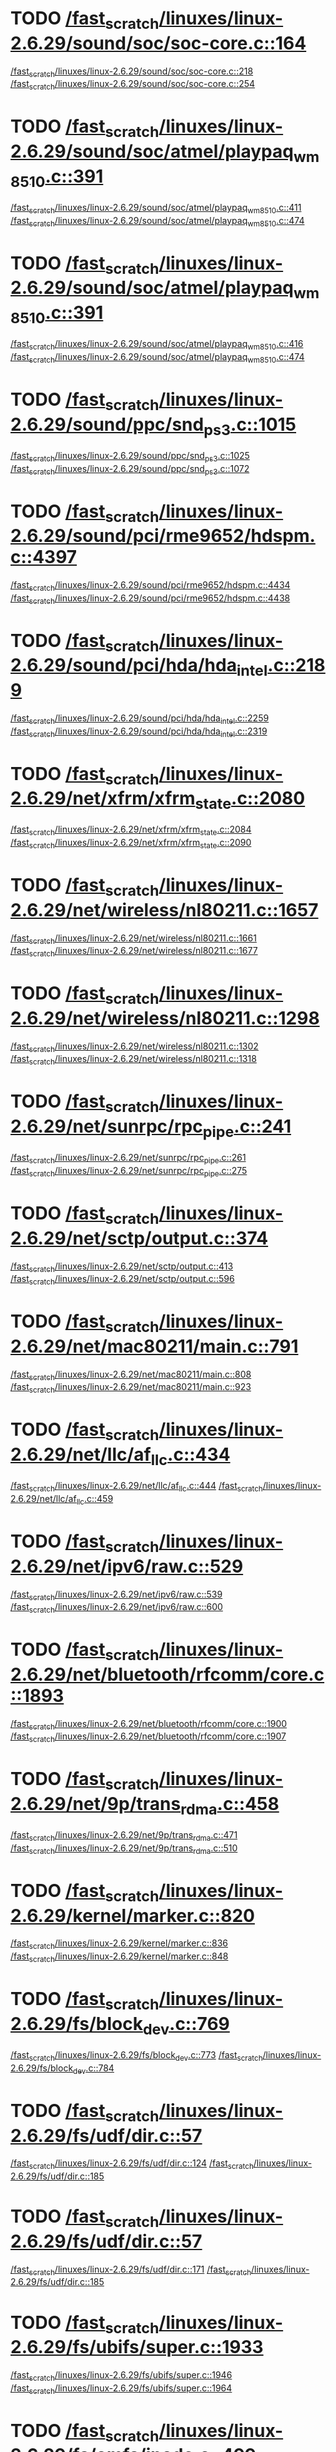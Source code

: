 * TODO [[view:/fast_scratch/linuxes/linux-2.6.29/sound/soc/soc-core.c::face=ovl-face1::linb=164::colb=2::cole=4][/fast_scratch/linuxes/linux-2.6.29/sound/soc/soc-core.c::164]]
[[view:/fast_scratch/linuxes/linux-2.6.29/sound/soc/soc-core.c::face=ovl-face2::linb=218::colb=1::cole=3][/fast_scratch/linuxes/linux-2.6.29/sound/soc/soc-core.c::218]]
[[view:/fast_scratch/linuxes/linux-2.6.29/sound/soc/soc-core.c::face=ovl-face2::linb=254::colb=1::cole=7][/fast_scratch/linuxes/linux-2.6.29/sound/soc/soc-core.c::254]]
* TODO [[view:/fast_scratch/linuxes/linux-2.6.29/sound/soc/atmel/playpaq_wm8510.c::face=ovl-face1::linb=391::colb=5::cole=8][/fast_scratch/linuxes/linux-2.6.29/sound/soc/atmel/playpaq_wm8510.c::391]]
[[view:/fast_scratch/linuxes/linux-2.6.29/sound/soc/atmel/playpaq_wm8510.c::face=ovl-face2::linb=411::colb=1::cole=3][/fast_scratch/linuxes/linux-2.6.29/sound/soc/atmel/playpaq_wm8510.c::411]]
[[view:/fast_scratch/linuxes/linux-2.6.29/sound/soc/atmel/playpaq_wm8510.c::face=ovl-face2::linb=474::colb=1::cole=7][/fast_scratch/linuxes/linux-2.6.29/sound/soc/atmel/playpaq_wm8510.c::474]]
* TODO [[view:/fast_scratch/linuxes/linux-2.6.29/sound/soc/atmel/playpaq_wm8510.c::face=ovl-face1::linb=391::colb=5::cole=8][/fast_scratch/linuxes/linux-2.6.29/sound/soc/atmel/playpaq_wm8510.c::391]]
[[view:/fast_scratch/linuxes/linux-2.6.29/sound/soc/atmel/playpaq_wm8510.c::face=ovl-face2::linb=416::colb=1::cole=3][/fast_scratch/linuxes/linux-2.6.29/sound/soc/atmel/playpaq_wm8510.c::416]]
[[view:/fast_scratch/linuxes/linux-2.6.29/sound/soc/atmel/playpaq_wm8510.c::face=ovl-face2::linb=474::colb=1::cole=7][/fast_scratch/linuxes/linux-2.6.29/sound/soc/atmel/playpaq_wm8510.c::474]]
* TODO [[view:/fast_scratch/linuxes/linux-2.6.29/sound/ppc/snd_ps3.c::face=ovl-face1::linb=1015::colb=1::cole=3][/fast_scratch/linuxes/linux-2.6.29/sound/ppc/snd_ps3.c::1015]]
[[view:/fast_scratch/linuxes/linux-2.6.29/sound/ppc/snd_ps3.c::face=ovl-face2::linb=1025::colb=1::cole=3][/fast_scratch/linuxes/linux-2.6.29/sound/ppc/snd_ps3.c::1025]]
[[view:/fast_scratch/linuxes/linux-2.6.29/sound/ppc/snd_ps3.c::face=ovl-face2::linb=1072::colb=1::cole=7][/fast_scratch/linuxes/linux-2.6.29/sound/ppc/snd_ps3.c::1072]]
* TODO [[view:/fast_scratch/linuxes/linux-2.6.29/sound/pci/rme9652/hdspm.c::face=ovl-face1::linb=4397::colb=1::cole=3][/fast_scratch/linuxes/linux-2.6.29/sound/pci/rme9652/hdspm.c::4397]]
[[view:/fast_scratch/linuxes/linux-2.6.29/sound/pci/rme9652/hdspm.c::face=ovl-face2::linb=4434::colb=1::cole=3][/fast_scratch/linuxes/linux-2.6.29/sound/pci/rme9652/hdspm.c::4434]]
[[view:/fast_scratch/linuxes/linux-2.6.29/sound/pci/rme9652/hdspm.c::face=ovl-face2::linb=4438::colb=2::cole=8][/fast_scratch/linuxes/linux-2.6.29/sound/pci/rme9652/hdspm.c::4438]]
* TODO [[view:/fast_scratch/linuxes/linux-2.6.29/sound/pci/hda/hda_intel.c::face=ovl-face1::linb=2189::colb=1::cole=3][/fast_scratch/linuxes/linux-2.6.29/sound/pci/hda/hda_intel.c::2189]]
[[view:/fast_scratch/linuxes/linux-2.6.29/sound/pci/hda/hda_intel.c::face=ovl-face2::linb=2259::colb=1::cole=3][/fast_scratch/linuxes/linux-2.6.29/sound/pci/hda/hda_intel.c::2259]]
[[view:/fast_scratch/linuxes/linux-2.6.29/sound/pci/hda/hda_intel.c::face=ovl-face2::linb=2319::colb=1::cole=7][/fast_scratch/linuxes/linux-2.6.29/sound/pci/hda/hda_intel.c::2319]]
* TODO [[view:/fast_scratch/linuxes/linux-2.6.29/net/xfrm/xfrm_state.c::face=ovl-face1::linb=2080::colb=1::cole=3][/fast_scratch/linuxes/linux-2.6.29/net/xfrm/xfrm_state.c::2080]]
[[view:/fast_scratch/linuxes/linux-2.6.29/net/xfrm/xfrm_state.c::face=ovl-face2::linb=2084::colb=1::cole=3][/fast_scratch/linuxes/linux-2.6.29/net/xfrm/xfrm_state.c::2084]]
[[view:/fast_scratch/linuxes/linux-2.6.29/net/xfrm/xfrm_state.c::face=ovl-face2::linb=2090::colb=1::cole=7][/fast_scratch/linuxes/linux-2.6.29/net/xfrm/xfrm_state.c::2090]]
* TODO [[view:/fast_scratch/linuxes/linux-2.6.29/net/wireless/nl80211.c::face=ovl-face1::linb=1657::colb=1::cole=3][/fast_scratch/linuxes/linux-2.6.29/net/wireless/nl80211.c::1657]]
[[view:/fast_scratch/linuxes/linux-2.6.29/net/wireless/nl80211.c::face=ovl-face2::linb=1661::colb=1::cole=3][/fast_scratch/linuxes/linux-2.6.29/net/wireless/nl80211.c::1661]]
[[view:/fast_scratch/linuxes/linux-2.6.29/net/wireless/nl80211.c::face=ovl-face2::linb=1677::colb=1::cole=7][/fast_scratch/linuxes/linux-2.6.29/net/wireless/nl80211.c::1677]]
* TODO [[view:/fast_scratch/linuxes/linux-2.6.29/net/wireless/nl80211.c::face=ovl-face1::linb=1298::colb=1::cole=3][/fast_scratch/linuxes/linux-2.6.29/net/wireless/nl80211.c::1298]]
[[view:/fast_scratch/linuxes/linux-2.6.29/net/wireless/nl80211.c::face=ovl-face2::linb=1302::colb=1::cole=3][/fast_scratch/linuxes/linux-2.6.29/net/wireless/nl80211.c::1302]]
[[view:/fast_scratch/linuxes/linux-2.6.29/net/wireless/nl80211.c::face=ovl-face2::linb=1318::colb=1::cole=7][/fast_scratch/linuxes/linux-2.6.29/net/wireless/nl80211.c::1318]]
* TODO [[view:/fast_scratch/linuxes/linux-2.6.29/net/sunrpc/rpc_pipe.c::face=ovl-face1::linb=241::colb=5::cole=8][/fast_scratch/linuxes/linux-2.6.29/net/sunrpc/rpc_pipe.c::241]]
[[view:/fast_scratch/linuxes/linux-2.6.29/net/sunrpc/rpc_pipe.c::face=ovl-face2::linb=261::colb=2::cole=4][/fast_scratch/linuxes/linux-2.6.29/net/sunrpc/rpc_pipe.c::261]]
[[view:/fast_scratch/linuxes/linux-2.6.29/net/sunrpc/rpc_pipe.c::face=ovl-face2::linb=275::colb=1::cole=7][/fast_scratch/linuxes/linux-2.6.29/net/sunrpc/rpc_pipe.c::275]]
* TODO [[view:/fast_scratch/linuxes/linux-2.6.29/net/sctp/output.c::face=ovl-face1::linb=374::colb=5::cole=8][/fast_scratch/linuxes/linux-2.6.29/net/sctp/output.c::374]]
[[view:/fast_scratch/linuxes/linux-2.6.29/net/sctp/output.c::face=ovl-face2::linb=413::colb=1::cole=3][/fast_scratch/linuxes/linux-2.6.29/net/sctp/output.c::413]]
[[view:/fast_scratch/linuxes/linux-2.6.29/net/sctp/output.c::face=ovl-face2::linb=596::colb=1::cole=7][/fast_scratch/linuxes/linux-2.6.29/net/sctp/output.c::596]]
* TODO [[view:/fast_scratch/linuxes/linux-2.6.29/net/mac80211/main.c::face=ovl-face1::linb=791::colb=1::cole=3][/fast_scratch/linuxes/linux-2.6.29/net/mac80211/main.c::791]]
[[view:/fast_scratch/linuxes/linux-2.6.29/net/mac80211/main.c::face=ovl-face2::linb=808::colb=1::cole=3][/fast_scratch/linuxes/linux-2.6.29/net/mac80211/main.c::808]]
[[view:/fast_scratch/linuxes/linux-2.6.29/net/mac80211/main.c::face=ovl-face2::linb=923::colb=1::cole=7][/fast_scratch/linuxes/linux-2.6.29/net/mac80211/main.c::923]]
* TODO [[view:/fast_scratch/linuxes/linux-2.6.29/net/llc/af_llc.c::face=ovl-face1::linb=434::colb=1::cole=3][/fast_scratch/linuxes/linux-2.6.29/net/llc/af_llc.c::434]]
[[view:/fast_scratch/linuxes/linux-2.6.29/net/llc/af_llc.c::face=ovl-face2::linb=444::colb=2::cole=4][/fast_scratch/linuxes/linux-2.6.29/net/llc/af_llc.c::444]]
[[view:/fast_scratch/linuxes/linux-2.6.29/net/llc/af_llc.c::face=ovl-face2::linb=459::colb=1::cole=7][/fast_scratch/linuxes/linux-2.6.29/net/llc/af_llc.c::459]]
* TODO [[view:/fast_scratch/linuxes/linux-2.6.29/net/ipv6/raw.c::face=ovl-face1::linb=529::colb=5::cole=8][/fast_scratch/linuxes/linux-2.6.29/net/ipv6/raw.c::529]]
[[view:/fast_scratch/linuxes/linux-2.6.29/net/ipv6/raw.c::face=ovl-face2::linb=539::colb=1::cole=3][/fast_scratch/linuxes/linux-2.6.29/net/ipv6/raw.c::539]]
[[view:/fast_scratch/linuxes/linux-2.6.29/net/ipv6/raw.c::face=ovl-face2::linb=600::colb=1::cole=7][/fast_scratch/linuxes/linux-2.6.29/net/ipv6/raw.c::600]]
* TODO [[view:/fast_scratch/linuxes/linux-2.6.29/net/bluetooth/rfcomm/core.c::face=ovl-face1::linb=1893::colb=1::cole=3][/fast_scratch/linuxes/linux-2.6.29/net/bluetooth/rfcomm/core.c::1893]]
[[view:/fast_scratch/linuxes/linux-2.6.29/net/bluetooth/rfcomm/core.c::face=ovl-face2::linb=1900::colb=1::cole=3][/fast_scratch/linuxes/linux-2.6.29/net/bluetooth/rfcomm/core.c::1900]]
[[view:/fast_scratch/linuxes/linux-2.6.29/net/bluetooth/rfcomm/core.c::face=ovl-face2::linb=1907::colb=1::cole=7][/fast_scratch/linuxes/linux-2.6.29/net/bluetooth/rfcomm/core.c::1907]]
* TODO [[view:/fast_scratch/linuxes/linux-2.6.29/net/9p/trans_rdma.c::face=ovl-face1::linb=458::colb=2::cole=4][/fast_scratch/linuxes/linux-2.6.29/net/9p/trans_rdma.c::458]]
[[view:/fast_scratch/linuxes/linux-2.6.29/net/9p/trans_rdma.c::face=ovl-face2::linb=471::colb=1::cole=3][/fast_scratch/linuxes/linux-2.6.29/net/9p/trans_rdma.c::471]]
[[view:/fast_scratch/linuxes/linux-2.6.29/net/9p/trans_rdma.c::face=ovl-face2::linb=510::colb=1::cole=7][/fast_scratch/linuxes/linux-2.6.29/net/9p/trans_rdma.c::510]]
* TODO [[view:/fast_scratch/linuxes/linux-2.6.29/kernel/marker.c::face=ovl-face1::linb=820::colb=5::cole=8][/fast_scratch/linuxes/linux-2.6.29/kernel/marker.c::820]]
[[view:/fast_scratch/linuxes/linux-2.6.29/kernel/marker.c::face=ovl-face2::linb=836::colb=1::cole=3][/fast_scratch/linuxes/linux-2.6.29/kernel/marker.c::836]]
[[view:/fast_scratch/linuxes/linux-2.6.29/kernel/marker.c::face=ovl-face2::linb=848::colb=1::cole=7][/fast_scratch/linuxes/linux-2.6.29/kernel/marker.c::848]]
* TODO [[view:/fast_scratch/linuxes/linux-2.6.29/fs/block_dev.c::face=ovl-face1::linb=769::colb=1::cole=3][/fast_scratch/linuxes/linux-2.6.29/fs/block_dev.c::769]]
[[view:/fast_scratch/linuxes/linux-2.6.29/fs/block_dev.c::face=ovl-face2::linb=773::colb=1::cole=3][/fast_scratch/linuxes/linux-2.6.29/fs/block_dev.c::773]]
[[view:/fast_scratch/linuxes/linux-2.6.29/fs/block_dev.c::face=ovl-face2::linb=784::colb=1::cole=7][/fast_scratch/linuxes/linux-2.6.29/fs/block_dev.c::784]]
* TODO [[view:/fast_scratch/linuxes/linux-2.6.29/fs/udf/dir.c::face=ovl-face1::linb=57::colb=13::cole=16][/fast_scratch/linuxes/linux-2.6.29/fs/udf/dir.c::57]]
[[view:/fast_scratch/linuxes/linux-2.6.29/fs/udf/dir.c::face=ovl-face2::linb=124::colb=2::cole=4][/fast_scratch/linuxes/linux-2.6.29/fs/udf/dir.c::124]]
[[view:/fast_scratch/linuxes/linux-2.6.29/fs/udf/dir.c::face=ovl-face2::linb=185::colb=1::cole=7][/fast_scratch/linuxes/linux-2.6.29/fs/udf/dir.c::185]]
* TODO [[view:/fast_scratch/linuxes/linux-2.6.29/fs/udf/dir.c::face=ovl-face1::linb=57::colb=13::cole=16][/fast_scratch/linuxes/linux-2.6.29/fs/udf/dir.c::57]]
[[view:/fast_scratch/linuxes/linux-2.6.29/fs/udf/dir.c::face=ovl-face2::linb=171::colb=2::cole=4][/fast_scratch/linuxes/linux-2.6.29/fs/udf/dir.c::171]]
[[view:/fast_scratch/linuxes/linux-2.6.29/fs/udf/dir.c::face=ovl-face2::linb=185::colb=1::cole=7][/fast_scratch/linuxes/linux-2.6.29/fs/udf/dir.c::185]]
* TODO [[view:/fast_scratch/linuxes/linux-2.6.29/fs/ubifs/super.c::face=ovl-face1::linb=1933::colb=1::cole=3][/fast_scratch/linuxes/linux-2.6.29/fs/ubifs/super.c::1933]]
[[view:/fast_scratch/linuxes/linux-2.6.29/fs/ubifs/super.c::face=ovl-face2::linb=1946::colb=1::cole=3][/fast_scratch/linuxes/linux-2.6.29/fs/ubifs/super.c::1946]]
[[view:/fast_scratch/linuxes/linux-2.6.29/fs/ubifs/super.c::face=ovl-face2::linb=1964::colb=1::cole=7][/fast_scratch/linuxes/linux-2.6.29/fs/ubifs/super.c::1964]]
* TODO [[view:/fast_scratch/linuxes/linux-2.6.29/fs/omfs/inode.c::face=ovl-face1::linb=499::colb=1::cole=3][/fast_scratch/linuxes/linux-2.6.29/fs/omfs/inode.c::499]]
[[view:/fast_scratch/linuxes/linux-2.6.29/fs/omfs/inode.c::face=ovl-face2::linb=511::colb=1::cole=3][/fast_scratch/linuxes/linux-2.6.29/fs/omfs/inode.c::511]]
[[view:/fast_scratch/linuxes/linux-2.6.29/fs/omfs/inode.c::face=ovl-face2::linb=523::colb=1::cole=7][/fast_scratch/linuxes/linux-2.6.29/fs/omfs/inode.c::523]]
* TODO [[view:/fast_scratch/linuxes/linux-2.6.29/fs/hpfs/namei.c::face=ovl-face1::linb=563::colb=1::cole=4][/fast_scratch/linuxes/linux-2.6.29/fs/hpfs/namei.c::563]]
[[view:/fast_scratch/linuxes/linux-2.6.29/fs/hpfs/namei.c::face=ovl-face2::linb=592::colb=3::cole=5][/fast_scratch/linuxes/linux-2.6.29/fs/hpfs/namei.c::592]]
[[view:/fast_scratch/linuxes/linux-2.6.29/fs/hpfs/namei.c::face=ovl-face2::linb=659::colb=1::cole=7][/fast_scratch/linuxes/linux-2.6.29/fs/hpfs/namei.c::659]]
* TODO [[view:/fast_scratch/linuxes/linux-2.6.29/fs/cifs/dir.c::face=ovl-face1::linb=180::colb=1::cole=3][/fast_scratch/linuxes/linux-2.6.29/fs/cifs/dir.c::180]]
[[view:/fast_scratch/linuxes/linux-2.6.29/fs/cifs/dir.c::face=ovl-face2::linb=194::colb=1::cole=3][/fast_scratch/linuxes/linux-2.6.29/fs/cifs/dir.c::194]]
[[view:/fast_scratch/linuxes/linux-2.6.29/fs/cifs/dir.c::face=ovl-face2::linb=201::colb=1::cole=7][/fast_scratch/linuxes/linux-2.6.29/fs/cifs/dir.c::201]]
* TODO [[view:/fast_scratch/linuxes/linux-2.6.29/fs/cifs/cifsencrypt.c::face=ovl-face1::linb=324::colb=5::cole=7][/fast_scratch/linuxes/linux-2.6.29/fs/cifs/cifsencrypt.c::324]]
[[view:/fast_scratch/linuxes/linux-2.6.29/fs/cifs/cifsencrypt.c::face=ovl-face2::linb=345::colb=1::cole=3][/fast_scratch/linuxes/linux-2.6.29/fs/cifs/cifsencrypt.c::345]]
[[view:/fast_scratch/linuxes/linux-2.6.29/fs/cifs/cifsencrypt.c::face=ovl-face2::linb=376::colb=1::cole=7][/fast_scratch/linuxes/linux-2.6.29/fs/cifs/cifsencrypt.c::376]]
* TODO [[view:/fast_scratch/linuxes/linux-2.6.29/fs/cifs/cifsencrypt.c::face=ovl-face1::linb=324::colb=5::cole=7][/fast_scratch/linuxes/linux-2.6.29/fs/cifs/cifsencrypt.c::324]]
[[view:/fast_scratch/linuxes/linux-2.6.29/fs/cifs/cifsencrypt.c::face=ovl-face2::linb=356::colb=2::cole=4][/fast_scratch/linuxes/linux-2.6.29/fs/cifs/cifsencrypt.c::356]]
[[view:/fast_scratch/linuxes/linux-2.6.29/fs/cifs/cifsencrypt.c::face=ovl-face2::linb=376::colb=1::cole=7][/fast_scratch/linuxes/linux-2.6.29/fs/cifs/cifsencrypt.c::376]]
* TODO [[view:/fast_scratch/linuxes/linux-2.6.29/fs/btrfs/extent_io.c::face=ovl-face1::linb=483::colb=5::cole=8][/fast_scratch/linuxes/linux-2.6.29/fs/btrfs/extent_io.c::483]]
[[view:/fast_scratch/linuxes/linux-2.6.29/fs/btrfs/extent_io.c::face=ovl-face2::linb=498::colb=1::cole=3][/fast_scratch/linuxes/linux-2.6.29/fs/btrfs/extent_io.c::498]]
[[view:/fast_scratch/linuxes/linux-2.6.29/fs/btrfs/extent_io.c::face=ovl-face2::linb=567::colb=1::cole=7][/fast_scratch/linuxes/linux-2.6.29/fs/btrfs/extent_io.c::567]]
* TODO [[view:/fast_scratch/linuxes/linux-2.6.29/fs/btrfs/extent_io.c::face=ovl-face1::linb=483::colb=5::cole=8][/fast_scratch/linuxes/linux-2.6.29/fs/btrfs/extent_io.c::483]]
[[view:/fast_scratch/linuxes/linux-2.6.29/fs/btrfs/extent_io.c::face=ovl-face2::linb=527::colb=2::cole=4][/fast_scratch/linuxes/linux-2.6.29/fs/btrfs/extent_io.c::527]]
[[view:/fast_scratch/linuxes/linux-2.6.29/fs/btrfs/extent_io.c::face=ovl-face2::linb=567::colb=1::cole=7][/fast_scratch/linuxes/linux-2.6.29/fs/btrfs/extent_io.c::567]]
* TODO [[view:/fast_scratch/linuxes/linux-2.6.29/fs/btrfs/extent_io.c::face=ovl-face1::linb=2862::colb=1::cole=4][/fast_scratch/linuxes/linux-2.6.29/fs/btrfs/extent_io.c::2862]]
[[view:/fast_scratch/linuxes/linux-2.6.29/fs/btrfs/extent_io.c::face=ovl-face2::linb=2870::colb=1::cole=3][/fast_scratch/linuxes/linux-2.6.29/fs/btrfs/extent_io.c::2870]]
[[view:/fast_scratch/linuxes/linux-2.6.29/fs/btrfs/extent_io.c::face=ovl-face2::linb=2939::colb=1::cole=7][/fast_scratch/linuxes/linux-2.6.29/fs/btrfs/extent_io.c::2939]]
* TODO [[view:/fast_scratch/linuxes/linux-2.6.29/drivers/w1/masters/mxc_w1.c::face=ovl-face1::linb=109::colb=5::cole=8][/fast_scratch/linuxes/linux-2.6.29/drivers/w1/masters/mxc_w1.c::109]]
[[view:/fast_scratch/linuxes/linux-2.6.29/drivers/w1/masters/mxc_w1.c::face=ovl-face2::linb=135::colb=1::cole=3][/fast_scratch/linuxes/linux-2.6.29/drivers/w1/masters/mxc_w1.c::135]]
[[view:/fast_scratch/linuxes/linux-2.6.29/drivers/w1/masters/mxc_w1.c::face=ovl-face2::linb=163::colb=1::cole=7][/fast_scratch/linuxes/linux-2.6.29/drivers/w1/masters/mxc_w1.c::163]]
* TODO [[view:/fast_scratch/linuxes/linux-2.6.29/drivers/virtio/virtio_pci.c::face=ovl-face1::linb=356::colb=1::cole=3][/fast_scratch/linuxes/linux-2.6.29/drivers/virtio/virtio_pci.c::356]]
[[view:/fast_scratch/linuxes/linux-2.6.29/drivers/virtio/virtio_pci.c::face=ovl-face2::linb=360::colb=1::cole=3][/fast_scratch/linuxes/linux-2.6.29/drivers/virtio/virtio_pci.c::360]]
[[view:/fast_scratch/linuxes/linux-2.6.29/drivers/virtio/virtio_pci.c::face=ovl-face2::linb=396::colb=1::cole=7][/fast_scratch/linuxes/linux-2.6.29/drivers/virtio/virtio_pci.c::396]]
* TODO [[view:/fast_scratch/linuxes/linux-2.6.29/drivers/video/sunxvr500.c::face=ovl-face1::linb=286::colb=1::cole=3][/fast_scratch/linuxes/linux-2.6.29/drivers/video/sunxvr500.c::286]]
[[view:/fast_scratch/linuxes/linux-2.6.29/drivers/video/sunxvr500.c::face=ovl-face2::linb=292::colb=1::cole=3][/fast_scratch/linuxes/linux-2.6.29/drivers/video/sunxvr500.c::292]]
[[view:/fast_scratch/linuxes/linux-2.6.29/drivers/video/sunxvr500.c::face=ovl-face2::linb=376::colb=1::cole=7][/fast_scratch/linuxes/linux-2.6.29/drivers/video/sunxvr500.c::376]]
* TODO [[view:/fast_scratch/linuxes/linux-2.6.29/drivers/video/sunxvr500.c::face=ovl-face1::linb=314::colb=1::cole=3][/fast_scratch/linuxes/linux-2.6.29/drivers/video/sunxvr500.c::314]]
[[view:/fast_scratch/linuxes/linux-2.6.29/drivers/video/sunxvr500.c::face=ovl-face2::linb=337::colb=1::cole=3][/fast_scratch/linuxes/linux-2.6.29/drivers/video/sunxvr500.c::337]]
[[view:/fast_scratch/linuxes/linux-2.6.29/drivers/video/sunxvr500.c::face=ovl-face2::linb=376::colb=1::cole=7][/fast_scratch/linuxes/linux-2.6.29/drivers/video/sunxvr500.c::376]]
* TODO [[view:/fast_scratch/linuxes/linux-2.6.29/drivers/video/sunxvr2500.c::face=ovl-face1::linb=161::colb=1::cole=3][/fast_scratch/linuxes/linux-2.6.29/drivers/video/sunxvr2500.c::161]]
[[view:/fast_scratch/linuxes/linux-2.6.29/drivers/video/sunxvr2500.c::face=ovl-face2::linb=185::colb=1::cole=3][/fast_scratch/linuxes/linux-2.6.29/drivers/video/sunxvr2500.c::185]]
[[view:/fast_scratch/linuxes/linux-2.6.29/drivers/video/sunxvr2500.c::face=ovl-face2::linb=218::colb=1::cole=7][/fast_scratch/linuxes/linux-2.6.29/drivers/video/sunxvr2500.c::218]]
* TODO [[view:/fast_scratch/linuxes/linux-2.6.29/drivers/video/ps3fb.c::face=ovl-face1::linb=1165::colb=1::cole=3][/fast_scratch/linuxes/linux-2.6.29/drivers/video/ps3fb.c::1165]]
[[view:/fast_scratch/linuxes/linux-2.6.29/drivers/video/ps3fb.c::face=ovl-face2::linb=1169::colb=1::cole=3][/fast_scratch/linuxes/linux-2.6.29/drivers/video/ps3fb.c::1169]]
[[view:/fast_scratch/linuxes/linux-2.6.29/drivers/video/ps3fb.c::face=ovl-face2::linb=1245::colb=1::cole=7][/fast_scratch/linuxes/linux-2.6.29/drivers/video/ps3fb.c::1245]]
* TODO [[view:/fast_scratch/linuxes/linux-2.6.29/drivers/video/imxfb.c::face=ovl-face1::linb=612::colb=1::cole=3][/fast_scratch/linuxes/linux-2.6.29/drivers/video/imxfb.c::612]]
[[view:/fast_scratch/linuxes/linux-2.6.29/drivers/video/imxfb.c::face=ovl-face2::linb=623::colb=1::cole=3][/fast_scratch/linuxes/linux-2.6.29/drivers/video/imxfb.c::623]]
[[view:/fast_scratch/linuxes/linux-2.6.29/drivers/video/imxfb.c::face=ovl-face2::linb=689::colb=1::cole=7][/fast_scratch/linuxes/linux-2.6.29/drivers/video/imxfb.c::689]]
* TODO [[view:/fast_scratch/linuxes/linux-2.6.29/drivers/video/atmel_lcdfb.c::face=ovl-face1::linb=890::colb=2::cole=4][/fast_scratch/linuxes/linux-2.6.29/drivers/video/atmel_lcdfb.c::890]]
[[view:/fast_scratch/linuxes/linux-2.6.29/drivers/video/atmel_lcdfb.c::face=ovl-face2::linb=907::colb=1::cole=3][/fast_scratch/linuxes/linux-2.6.29/drivers/video/atmel_lcdfb.c::907]]
[[view:/fast_scratch/linuxes/linux-2.6.29/drivers/video/atmel_lcdfb.c::face=ovl-face2::linb=999::colb=1::cole=7][/fast_scratch/linuxes/linux-2.6.29/drivers/video/atmel_lcdfb.c::999]]
* TODO [[view:/fast_scratch/linuxes/linux-2.6.29/drivers/video/mb862xx/mb862xxfb.c::face=ovl-face1::linb=890::colb=1::cole=3][/fast_scratch/linuxes/linux-2.6.29/drivers/video/mb862xx/mb862xxfb.c::890]]
[[view:/fast_scratch/linuxes/linux-2.6.29/drivers/video/mb862xx/mb862xxfb.c::face=ovl-face2::linb=917::colb=1::cole=3][/fast_scratch/linuxes/linux-2.6.29/drivers/video/mb862xx/mb862xxfb.c::917]]
[[view:/fast_scratch/linuxes/linux-2.6.29/drivers/video/mb862xx/mb862xxfb.c::face=ovl-face2::linb=987::colb=1::cole=7][/fast_scratch/linuxes/linux-2.6.29/drivers/video/mb862xx/mb862xxfb.c::987]]
* TODO [[view:/fast_scratch/linuxes/linux-2.6.29/drivers/usb/wusbcore/wa-hc.c::face=ovl-face1::linb=40::colb=1::cole=3][/fast_scratch/linuxes/linux-2.6.29/drivers/usb/wusbcore/wa-hc.c::40]]
[[view:/fast_scratch/linuxes/linux-2.6.29/drivers/usb/wusbcore/wa-hc.c::face=ovl-face2::linb=47::colb=1::cole=3][/fast_scratch/linuxes/linux-2.6.29/drivers/usb/wusbcore/wa-hc.c::47]]
[[view:/fast_scratch/linuxes/linux-2.6.29/drivers/usb/wusbcore/wa-hc.c::face=ovl-face2::linb=62::colb=1::cole=7][/fast_scratch/linuxes/linux-2.6.29/drivers/usb/wusbcore/wa-hc.c::62]]
* TODO [[view:/fast_scratch/linuxes/linux-2.6.29/drivers/usb/serial/mos7720.c::face=ovl-face1::linb=660::colb=5::cole=15][/fast_scratch/linuxes/linux-2.6.29/drivers/usb/serial/mos7720.c::660]]
[[view:/fast_scratch/linuxes/linux-2.6.29/drivers/usb/serial/mos7720.c::face=ovl-face2::linb=698::colb=2::cole=4][/fast_scratch/linuxes/linux-2.6.29/drivers/usb/serial/mos7720.c::698]]
[[view:/fast_scratch/linuxes/linux-2.6.29/drivers/usb/serial/mos7720.c::face=ovl-face2::linb=728::colb=1::cole=7][/fast_scratch/linuxes/linux-2.6.29/drivers/usb/serial/mos7720.c::728]]
* TODO [[view:/fast_scratch/linuxes/linux-2.6.29/drivers/usb/serial/io_ti.c::face=ovl-face1::linb=524::colb=5::cole=15][/fast_scratch/linuxes/linux-2.6.29/drivers/usb/serial/io_ti.c::524]]
[[view:/fast_scratch/linuxes/linux-2.6.29/drivers/usb/serial/io_ti.c::face=ovl-face2::linb=542::colb=1::cole=3][/fast_scratch/linuxes/linux-2.6.29/drivers/usb/serial/io_ti.c::542]]
[[view:/fast_scratch/linuxes/linux-2.6.29/drivers/usb/serial/io_ti.c::face=ovl-face2::linb=568::colb=1::cole=7][/fast_scratch/linuxes/linux-2.6.29/drivers/usb/serial/io_ti.c::568]]
* TODO [[view:/fast_scratch/linuxes/linux-2.6.29/drivers/usb/serial/io_ti.c::face=ovl-face1::linb=524::colb=5::cole=15][/fast_scratch/linuxes/linux-2.6.29/drivers/usb/serial/io_ti.c::524]]
[[view:/fast_scratch/linuxes/linux-2.6.29/drivers/usb/serial/io_ti.c::face=ovl-face2::linb=551::colb=1::cole=3][/fast_scratch/linuxes/linux-2.6.29/drivers/usb/serial/io_ti.c::551]]
[[view:/fast_scratch/linuxes/linux-2.6.29/drivers/usb/serial/io_ti.c::face=ovl-face2::linb=568::colb=1::cole=7][/fast_scratch/linuxes/linux-2.6.29/drivers/usb/serial/io_ti.c::568]]
* TODO [[view:/fast_scratch/linuxes/linux-2.6.29/drivers/usb/gadget/f_obex.c::face=ovl-face1::linb=324::colb=1::cole=3][/fast_scratch/linuxes/linux-2.6.29/drivers/usb/gadget/f_obex.c::324]]
[[view:/fast_scratch/linuxes/linux-2.6.29/drivers/usb/gadget/f_obex.c::face=ovl-face2::linb=335::colb=1::cole=3][/fast_scratch/linuxes/linux-2.6.29/drivers/usb/gadget/f_obex.c::335]]
[[view:/fast_scratch/linuxes/linux-2.6.29/drivers/usb/gadget/f_obex.c::face=ovl-face2::linb=401::colb=1::cole=7][/fast_scratch/linuxes/linux-2.6.29/drivers/usb/gadget/f_obex.c::401]]
* TODO [[view:/fast_scratch/linuxes/linux-2.6.29/drivers/usb/gadget/f_obex.c::face=ovl-face1::linb=324::colb=1::cole=3][/fast_scratch/linuxes/linux-2.6.29/drivers/usb/gadget/f_obex.c::324]]
[[view:/fast_scratch/linuxes/linux-2.6.29/drivers/usb/gadget/f_obex.c::face=ovl-face2::linb=341::colb=1::cole=3][/fast_scratch/linuxes/linux-2.6.29/drivers/usb/gadget/f_obex.c::341]]
[[view:/fast_scratch/linuxes/linux-2.6.29/drivers/usb/gadget/f_obex.c::face=ovl-face2::linb=401::colb=1::cole=7][/fast_scratch/linuxes/linux-2.6.29/drivers/usb/gadget/f_obex.c::401]]
* TODO [[view:/fast_scratch/linuxes/linux-2.6.29/drivers/usb/gadget/s3c2410_udc.c::face=ovl-face1::linb=1872::colb=2::cole=4][/fast_scratch/linuxes/linux-2.6.29/drivers/usb/gadget/s3c2410_udc.c::1872]]
[[view:/fast_scratch/linuxes/linux-2.6.29/drivers/usb/gadget/s3c2410_udc.c::face=ovl-face2::linb=1878::colb=2::cole=4][/fast_scratch/linuxes/linux-2.6.29/drivers/usb/gadget/s3c2410_udc.c::1878]]
[[view:/fast_scratch/linuxes/linux-2.6.29/drivers/usb/gadget/s3c2410_udc.c::face=ovl-face2::linb=1922::colb=1::cole=7][/fast_scratch/linuxes/linux-2.6.29/drivers/usb/gadget/s3c2410_udc.c::1922]]
* TODO [[view:/fast_scratch/linuxes/linux-2.6.29/drivers/usb/gadget/m66592-udc.c::face=ovl-face1::linb=1558::colb=5::cole=8][/fast_scratch/linuxes/linux-2.6.29/drivers/usb/gadget/m66592-udc.c::1558]]
[[view:/fast_scratch/linuxes/linux-2.6.29/drivers/usb/gadget/m66592-udc.c::face=ovl-face2::linb=1584::colb=1::cole=3][/fast_scratch/linuxes/linux-2.6.29/drivers/usb/gadget/m66592-udc.c::1584]]
[[view:/fast_scratch/linuxes/linux-2.6.29/drivers/usb/gadget/m66592-udc.c::face=ovl-face2::linb=1680::colb=1::cole=7][/fast_scratch/linuxes/linux-2.6.29/drivers/usb/gadget/m66592-udc.c::1680]]
* TODO [[view:/fast_scratch/linuxes/linux-2.6.29/drivers/usb/gadget/m66592-udc.c::face=ovl-face1::linb=1610::colb=1::cole=3][/fast_scratch/linuxes/linux-2.6.29/drivers/usb/gadget/m66592-udc.c::1610]]
[[view:/fast_scratch/linuxes/linux-2.6.29/drivers/usb/gadget/m66592-udc.c::face=ovl-face2::linb=1655::colb=1::cole=3][/fast_scratch/linuxes/linux-2.6.29/drivers/usb/gadget/m66592-udc.c::1655]]
[[view:/fast_scratch/linuxes/linux-2.6.29/drivers/usb/gadget/m66592-udc.c::face=ovl-face2::linb=1680::colb=1::cole=7][/fast_scratch/linuxes/linux-2.6.29/drivers/usb/gadget/m66592-udc.c::1680]]
* TODO [[view:/fast_scratch/linuxes/linux-2.6.29/drivers/usb/gadget/f_obex.c::face=ovl-face1::linb=324::colb=1::cole=3][/fast_scratch/linuxes/linux-2.6.29/drivers/usb/gadget/f_obex.c::324]]
[[view:/fast_scratch/linuxes/linux-2.6.29/drivers/usb/gadget/f_obex.c::face=ovl-face2::linb=335::colb=1::cole=3][/fast_scratch/linuxes/linux-2.6.29/drivers/usb/gadget/f_obex.c::335]]
[[view:/fast_scratch/linuxes/linux-2.6.29/drivers/usb/gadget/f_obex.c::face=ovl-face2::linb=401::colb=1::cole=7][/fast_scratch/linuxes/linux-2.6.29/drivers/usb/gadget/f_obex.c::401]]
* TODO [[view:/fast_scratch/linuxes/linux-2.6.29/drivers/usb/gadget/f_obex.c::face=ovl-face1::linb=324::colb=1::cole=3][/fast_scratch/linuxes/linux-2.6.29/drivers/usb/gadget/f_obex.c::324]]
[[view:/fast_scratch/linuxes/linux-2.6.29/drivers/usb/gadget/f_obex.c::face=ovl-face2::linb=341::colb=1::cole=3][/fast_scratch/linuxes/linux-2.6.29/drivers/usb/gadget/f_obex.c::341]]
[[view:/fast_scratch/linuxes/linux-2.6.29/drivers/usb/gadget/f_obex.c::face=ovl-face2::linb=401::colb=1::cole=7][/fast_scratch/linuxes/linux-2.6.29/drivers/usb/gadget/f_obex.c::401]]
* TODO [[view:/fast_scratch/linuxes/linux-2.6.29/drivers/staging/comedi/comedi_fops.c::face=ovl-face1::linb=624::colb=5::cole=6][/fast_scratch/linuxes/linux-2.6.29/drivers/staging/comedi/comedi_fops.c::624]]
[[view:/fast_scratch/linuxes/linux-2.6.29/drivers/staging/comedi/comedi_fops.c::face=ovl-face2::linb=631::colb=1::cole=3][/fast_scratch/linuxes/linux-2.6.29/drivers/staging/comedi/comedi_fops.c::631]]
[[view:/fast_scratch/linuxes/linux-2.6.29/drivers/staging/comedi/comedi_fops.c::face=ovl-face2::linb=686::colb=1::cole=7][/fast_scratch/linuxes/linux-2.6.29/drivers/staging/comedi/comedi_fops.c::686]]
* TODO [[view:/fast_scratch/linuxes/linux-2.6.29/drivers/staging/comedi/comedi_fops.c::face=ovl-face1::linb=624::colb=5::cole=6][/fast_scratch/linuxes/linux-2.6.29/drivers/staging/comedi/comedi_fops.c::624]]
[[view:/fast_scratch/linuxes/linux-2.6.29/drivers/staging/comedi/comedi_fops.c::face=ovl-face2::linb=638::colb=1::cole=3][/fast_scratch/linuxes/linux-2.6.29/drivers/staging/comedi/comedi_fops.c::638]]
[[view:/fast_scratch/linuxes/linux-2.6.29/drivers/staging/comedi/comedi_fops.c::face=ovl-face2::linb=686::colb=1::cole=7][/fast_scratch/linuxes/linux-2.6.29/drivers/staging/comedi/comedi_fops.c::686]]
* TODO [[view:/fast_scratch/linuxes/linux-2.6.29/drivers/staging/agnx/pci.c::face=ovl-face1::linb=476::colb=1::cole=3][/fast_scratch/linuxes/linux-2.6.29/drivers/staging/agnx/pci.c::476]]
[[view:/fast_scratch/linuxes/linux-2.6.29/drivers/staging/agnx/pci.c::face=ovl-face2::linb=508::colb=1::cole=3][/fast_scratch/linuxes/linux-2.6.29/drivers/staging/agnx/pci.c::508]]
[[view:/fast_scratch/linuxes/linux-2.6.29/drivers/staging/agnx/pci.c::face=ovl-face2::linb=581::colb=1::cole=7][/fast_scratch/linuxes/linux-2.6.29/drivers/staging/agnx/pci.c::581]]
* TODO [[view:/fast_scratch/linuxes/linux-2.6.29/drivers/staging/agnx/pci.c::face=ovl-face1::linb=476::colb=1::cole=3][/fast_scratch/linuxes/linux-2.6.29/drivers/staging/agnx/pci.c::476]]
[[view:/fast_scratch/linuxes/linux-2.6.29/drivers/staging/agnx/pci.c::face=ovl-face2::linb=514::colb=1::cole=3][/fast_scratch/linuxes/linux-2.6.29/drivers/staging/agnx/pci.c::514]]
[[view:/fast_scratch/linuxes/linux-2.6.29/drivers/staging/agnx/pci.c::face=ovl-face2::linb=581::colb=1::cole=7][/fast_scratch/linuxes/linux-2.6.29/drivers/staging/agnx/pci.c::581]]
* TODO [[view:/fast_scratch/linuxes/linux-2.6.29/drivers/spi/omap2_mcspi.c::face=ovl-face1::linb=948::colb=7::cole=13][/fast_scratch/linuxes/linux-2.6.29/drivers/spi/omap2_mcspi.c::948]]
[[view:/fast_scratch/linuxes/linux-2.6.29/drivers/spi/omap2_mcspi.c::face=ovl-face2::linb=1041::colb=1::cole=3][/fast_scratch/linuxes/linux-2.6.29/drivers/spi/omap2_mcspi.c::1041]]
[[view:/fast_scratch/linuxes/linux-2.6.29/drivers/spi/omap2_mcspi.c::face=ovl-face2::linb=1072::colb=1::cole=7][/fast_scratch/linuxes/linux-2.6.29/drivers/spi/omap2_mcspi.c::1072]]
* TODO [[view:/fast_scratch/linuxes/linux-2.6.29/drivers/serial/ioc3_serial.c::face=ovl-face1::linb=2015::colb=5::cole=8][/fast_scratch/linuxes/linux-2.6.29/drivers/serial/ioc3_serial.c::2015]]
[[view:/fast_scratch/linuxes/linux-2.6.29/drivers/serial/ioc3_serial.c::face=ovl-face2::linb=2043::colb=2::cole=4][/fast_scratch/linuxes/linux-2.6.29/drivers/serial/ioc3_serial.c::2043]]
[[view:/fast_scratch/linuxes/linux-2.6.29/drivers/serial/ioc3_serial.c::face=ovl-face2::linb=2149::colb=1::cole=7][/fast_scratch/linuxes/linux-2.6.29/drivers/serial/ioc3_serial.c::2149]]
* TODO [[view:/fast_scratch/linuxes/linux-2.6.29/drivers/serial/icom.c::face=ovl-face1::linb=1551::colb=1::cole=3][/fast_scratch/linuxes/linux-2.6.29/drivers/serial/icom.c::1551]]
[[view:/fast_scratch/linuxes/linux-2.6.29/drivers/serial/icom.c::face=ovl-face2::linb=1559::colb=1::cole=3][/fast_scratch/linuxes/linux-2.6.29/drivers/serial/icom.c::1559]]
[[view:/fast_scratch/linuxes/linux-2.6.29/drivers/serial/icom.c::face=ovl-face2::linb=1604::colb=8::cole=14][/fast_scratch/linuxes/linux-2.6.29/drivers/serial/icom.c::1604]]
* TODO [[view:/fast_scratch/linuxes/linux-2.6.29/drivers/serial/jsm/jsm_driver.c::face=ovl-face1::linb=142::colb=1::cole=3][/fast_scratch/linuxes/linux-2.6.29/drivers/serial/jsm/jsm_driver.c::142]]
[[view:/fast_scratch/linuxes/linux-2.6.29/drivers/serial/jsm/jsm_driver.c::face=ovl-face2::linb=160::colb=1::cole=3][/fast_scratch/linuxes/linux-2.6.29/drivers/serial/jsm/jsm_driver.c::160]]
[[view:/fast_scratch/linuxes/linux-2.6.29/drivers/serial/jsm/jsm_driver.c::face=ovl-face2::linb=182::colb=1::cole=7][/fast_scratch/linuxes/linux-2.6.29/drivers/serial/jsm/jsm_driver.c::182]]
* TODO [[view:/fast_scratch/linuxes/linux-2.6.29/drivers/scsi/scsi_transport_iscsi.c::face=ovl-face1::linb=1965::colb=1::cole=3][/fast_scratch/linuxes/linux-2.6.29/drivers/scsi/scsi_transport_iscsi.c::1965]]
[[view:/fast_scratch/linuxes/linux-2.6.29/drivers/scsi/scsi_transport_iscsi.c::face=ovl-face2::linb=1976::colb=1::cole=3][/fast_scratch/linuxes/linux-2.6.29/drivers/scsi/scsi_transport_iscsi.c::1976]]
[[view:/fast_scratch/linuxes/linux-2.6.29/drivers/scsi/scsi_transport_iscsi.c::face=ovl-face2::linb=1993::colb=1::cole=7][/fast_scratch/linuxes/linux-2.6.29/drivers/scsi/scsi_transport_iscsi.c::1993]]
* TODO [[view:/fast_scratch/linuxes/linux-2.6.29/drivers/scsi/ps3rom.c::face=ovl-face1::linb=378::colb=1::cole=3][/fast_scratch/linuxes/linux-2.6.29/drivers/scsi/ps3rom.c::378]]
[[view:/fast_scratch/linuxes/linux-2.6.29/drivers/scsi/ps3rom.c::face=ovl-face2::linb=383::colb=1::cole=3][/fast_scratch/linuxes/linux-2.6.29/drivers/scsi/ps3rom.c::383]]
[[view:/fast_scratch/linuxes/linux-2.6.29/drivers/scsi/ps3rom.c::face=ovl-face2::linb=415::colb=1::cole=7][/fast_scratch/linuxes/linux-2.6.29/drivers/scsi/ps3rom.c::415]]
* TODO [[view:/fast_scratch/linuxes/linux-2.6.29/drivers/scsi/3w-xxxx.c::face=ovl-face1::linb=2299::colb=1::cole=3][/fast_scratch/linuxes/linux-2.6.29/drivers/scsi/3w-xxxx.c::2299]]
[[view:/fast_scratch/linuxes/linux-2.6.29/drivers/scsi/3w-xxxx.c::face=ovl-face2::linb=2306::colb=1::cole=3][/fast_scratch/linuxes/linux-2.6.29/drivers/scsi/3w-xxxx.c::2306]]
[[view:/fast_scratch/linuxes/linux-2.6.29/drivers/scsi/3w-xxxx.c::face=ovl-face2::linb=2369::colb=1::cole=7][/fast_scratch/linuxes/linux-2.6.29/drivers/scsi/3w-xxxx.c::2369]]
* TODO [[view:/fast_scratch/linuxes/linux-2.6.29/drivers/scsi/3w-9xxx.c::face=ovl-face1::linb=2046::colb=1::cole=3][/fast_scratch/linuxes/linux-2.6.29/drivers/scsi/3w-9xxx.c::2046]]
[[view:/fast_scratch/linuxes/linux-2.6.29/drivers/scsi/3w-9xxx.c::face=ovl-face2::linb=2061::colb=1::cole=3][/fast_scratch/linuxes/linux-2.6.29/drivers/scsi/3w-9xxx.c::2061]]
[[view:/fast_scratch/linuxes/linux-2.6.29/drivers/scsi/3w-9xxx.c::face=ovl-face2::linb=2147::colb=1::cole=7][/fast_scratch/linuxes/linux-2.6.29/drivers/scsi/3w-9xxx.c::2147]]
* TODO [[view:/fast_scratch/linuxes/linux-2.6.29/drivers/scsi/arm/acornscsi.c::face=ovl-face1::linb=2975::colb=1::cole=3][/fast_scratch/linuxes/linux-2.6.29/drivers/scsi/arm/acornscsi.c::2975]]
[[view:/fast_scratch/linuxes/linux-2.6.29/drivers/scsi/arm/acornscsi.c::face=ovl-face2::linb=2988::colb=1::cole=3][/fast_scratch/linuxes/linux-2.6.29/drivers/scsi/arm/acornscsi.c::2988]]
[[view:/fast_scratch/linuxes/linux-2.6.29/drivers/scsi/arm/acornscsi.c::face=ovl-face2::linb=3031::colb=1::cole=7][/fast_scratch/linuxes/linux-2.6.29/drivers/scsi/arm/acornscsi.c::3031]]
* TODO [[view:/fast_scratch/linuxes/linux-2.6.29/drivers/s390/net/ctcm_main.c::face=ovl-face1::linb=1341::colb=5::cole=7][/fast_scratch/linuxes/linux-2.6.29/drivers/s390/net/ctcm_main.c::1341]]
[[view:/fast_scratch/linuxes/linux-2.6.29/drivers/s390/net/ctcm_main.c::face=ovl-face2::linb=1445::colb=1::cole=3][/fast_scratch/linuxes/linux-2.6.29/drivers/s390/net/ctcm_main.c::1445]]
[[view:/fast_scratch/linuxes/linux-2.6.29/drivers/s390/net/ctcm_main.c::face=ovl-face2::linb=1488::colb=1::cole=7][/fast_scratch/linuxes/linux-2.6.29/drivers/s390/net/ctcm_main.c::1488]]
* TODO [[view:/fast_scratch/linuxes/linux-2.6.29/drivers/rtc/rtc-cmos.c::face=ovl-face1::linb=660::colb=8::cole=14][/fast_scratch/linuxes/linux-2.6.29/drivers/rtc/rtc-cmos.c::660]]
[[view:/fast_scratch/linuxes/linux-2.6.29/drivers/rtc/rtc-cmos.c::face=ovl-face2::linb=774::colb=3::cole=5][/fast_scratch/linuxes/linux-2.6.29/drivers/rtc/rtc-cmos.c::774]]
[[view:/fast_scratch/linuxes/linux-2.6.29/drivers/rtc/rtc-cmos.c::face=ovl-face2::linb=822::colb=1::cole=7][/fast_scratch/linuxes/linux-2.6.29/drivers/rtc/rtc-cmos.c::822]]
* TODO [[view:/fast_scratch/linuxes/linux-2.6.29/drivers/power/wm97xx_battery.c::face=ovl-face1::linb=168::colb=2::cole=4][/fast_scratch/linuxes/linux-2.6.29/drivers/power/wm97xx_battery.c::168]]
[[view:/fast_scratch/linuxes/linux-2.6.29/drivers/power/wm97xx_battery.c::face=ovl-face2::linb=185::colb=1::cole=3][/fast_scratch/linuxes/linux-2.6.29/drivers/power/wm97xx_battery.c::185]]
[[view:/fast_scratch/linuxes/linux-2.6.29/drivers/power/wm97xx_battery.c::face=ovl-face2::linb=227::colb=1::cole=7][/fast_scratch/linuxes/linux-2.6.29/drivers/power/wm97xx_battery.c::227]]
* TODO [[view:/fast_scratch/linuxes/linux-2.6.29/drivers/platform/x86/panasonic-laptop.c::face=ovl-face1::linb=636::colb=1::cole=3][/fast_scratch/linuxes/linux-2.6.29/drivers/platform/x86/panasonic-laptop.c::636]]
[[view:/fast_scratch/linuxes/linux-2.6.29/drivers/platform/x86/panasonic-laptop.c::face=ovl-face2::linb=656::colb=1::cole=3][/fast_scratch/linuxes/linux-2.6.29/drivers/platform/x86/panasonic-laptop.c::656]]
[[view:/fast_scratch/linuxes/linux-2.6.29/drivers/platform/x86/panasonic-laptop.c::face=ovl-face2::linb=694::colb=1::cole=7][/fast_scratch/linuxes/linux-2.6.29/drivers/platform/x86/panasonic-laptop.c::694]]
* TODO [[view:/fast_scratch/linuxes/linux-2.6.29/drivers/platform/x86/fujitsu-laptop.c::face=ovl-face1::linb=663::colb=5::cole=11][/fast_scratch/linuxes/linux-2.6.29/drivers/platform/x86/fujitsu-laptop.c::663]]
[[view:/fast_scratch/linuxes/linux-2.6.29/drivers/platform/x86/fujitsu-laptop.c::face=ovl-face2::linb=687::colb=1::cole=3][/fast_scratch/linuxes/linux-2.6.29/drivers/platform/x86/fujitsu-laptop.c::687]]
[[view:/fast_scratch/linuxes/linux-2.6.29/drivers/platform/x86/fujitsu-laptop.c::face=ovl-face2::linb=751::colb=1::cole=7][/fast_scratch/linuxes/linux-2.6.29/drivers/platform/x86/fujitsu-laptop.c::751]]
* TODO [[view:/fast_scratch/linuxes/linux-2.6.29/drivers/platform/x86/fujitsu-laptop.c::face=ovl-face1::linb=663::colb=5::cole=11][/fast_scratch/linuxes/linux-2.6.29/drivers/platform/x86/fujitsu-laptop.c::663]]
[[view:/fast_scratch/linuxes/linux-2.6.29/drivers/platform/x86/fujitsu-laptop.c::face=ovl-face2::linb=706::colb=1::cole=3][/fast_scratch/linuxes/linux-2.6.29/drivers/platform/x86/fujitsu-laptop.c::706]]
[[view:/fast_scratch/linuxes/linux-2.6.29/drivers/platform/x86/fujitsu-laptop.c::face=ovl-face2::linb=751::colb=1::cole=7][/fast_scratch/linuxes/linux-2.6.29/drivers/platform/x86/fujitsu-laptop.c::751]]
* TODO [[view:/fast_scratch/linuxes/linux-2.6.29/drivers/platform/x86/fujitsu-laptop.c::face=ovl-face1::linb=842::colb=5::cole=11][/fast_scratch/linuxes/linux-2.6.29/drivers/platform/x86/fujitsu-laptop.c::842]]
[[view:/fast_scratch/linuxes/linux-2.6.29/drivers/platform/x86/fujitsu-laptop.c::face=ovl-face2::linb=873::colb=1::cole=3][/fast_scratch/linuxes/linux-2.6.29/drivers/platform/x86/fujitsu-laptop.c::873]]
[[view:/fast_scratch/linuxes/linux-2.6.29/drivers/platform/x86/fujitsu-laptop.c::face=ovl-face2::linb=984::colb=1::cole=7][/fast_scratch/linuxes/linux-2.6.29/drivers/platform/x86/fujitsu-laptop.c::984]]
* TODO [[view:/fast_scratch/linuxes/linux-2.6.29/drivers/platform/x86/fujitsu-laptop.c::face=ovl-face1::linb=842::colb=5::cole=11][/fast_scratch/linuxes/linux-2.6.29/drivers/platform/x86/fujitsu-laptop.c::842]]
[[view:/fast_scratch/linuxes/linux-2.6.29/drivers/platform/x86/fujitsu-laptop.c::face=ovl-face2::linb=880::colb=1::cole=3][/fast_scratch/linuxes/linux-2.6.29/drivers/platform/x86/fujitsu-laptop.c::880]]
[[view:/fast_scratch/linuxes/linux-2.6.29/drivers/platform/x86/fujitsu-laptop.c::face=ovl-face2::linb=984::colb=1::cole=7][/fast_scratch/linuxes/linux-2.6.29/drivers/platform/x86/fujitsu-laptop.c::984]]
* TODO [[view:/fast_scratch/linuxes/linux-2.6.29/drivers/platform/x86/fujitsu-laptop.c::face=ovl-face1::linb=842::colb=5::cole=11][/fast_scratch/linuxes/linux-2.6.29/drivers/platform/x86/fujitsu-laptop.c::842]]
[[view:/fast_scratch/linuxes/linux-2.6.29/drivers/platform/x86/fujitsu-laptop.c::face=ovl-face2::linb=902::colb=1::cole=3][/fast_scratch/linuxes/linux-2.6.29/drivers/platform/x86/fujitsu-laptop.c::902]]
[[view:/fast_scratch/linuxes/linux-2.6.29/drivers/platform/x86/fujitsu-laptop.c::face=ovl-face2::linb=984::colb=1::cole=7][/fast_scratch/linuxes/linux-2.6.29/drivers/platform/x86/fujitsu-laptop.c::984]]
* TODO [[view:/fast_scratch/linuxes/linux-2.6.29/drivers/platform/x86/eeepc-laptop.c::face=ovl-face1::linb=645::colb=1::cole=3][/fast_scratch/linuxes/linux-2.6.29/drivers/platform/x86/eeepc-laptop.c::645]]
[[view:/fast_scratch/linuxes/linux-2.6.29/drivers/platform/x86/eeepc-laptop.c::face=ovl-face2::linb=656::colb=2::cole=4][/fast_scratch/linuxes/linux-2.6.29/drivers/platform/x86/eeepc-laptop.c::656]]
[[view:/fast_scratch/linuxes/linux-2.6.29/drivers/platform/x86/eeepc-laptop.c::face=ovl-face2::linb=724::colb=1::cole=7][/fast_scratch/linuxes/linux-2.6.29/drivers/platform/x86/eeepc-laptop.c::724]]
* TODO [[view:/fast_scratch/linuxes/linux-2.6.29/drivers/platform/x86/eeepc-laptop.c::face=ovl-face1::linb=674::colb=2::cole=4][/fast_scratch/linuxes/linux-2.6.29/drivers/platform/x86/eeepc-laptop.c::674]]
[[view:/fast_scratch/linuxes/linux-2.6.29/drivers/platform/x86/eeepc-laptop.c::face=ovl-face2::linb=682::colb=2::cole=4][/fast_scratch/linuxes/linux-2.6.29/drivers/platform/x86/eeepc-laptop.c::682]]
[[view:/fast_scratch/linuxes/linux-2.6.29/drivers/platform/x86/eeepc-laptop.c::face=ovl-face2::linb=724::colb=1::cole=7][/fast_scratch/linuxes/linux-2.6.29/drivers/platform/x86/eeepc-laptop.c::724]]
* TODO [[view:/fast_scratch/linuxes/linux-2.6.29/drivers/pcmcia/electra_cf.c::face=ovl-face1::linb=244::colb=1::cole=3][/fast_scratch/linuxes/linux-2.6.29/drivers/pcmcia/electra_cf.c::244]]
[[view:/fast_scratch/linuxes/linux-2.6.29/drivers/pcmcia/electra_cf.c::face=ovl-face2::linb=252::colb=1::cole=3][/fast_scratch/linuxes/linux-2.6.29/drivers/pcmcia/electra_cf.c::252]]
[[view:/fast_scratch/linuxes/linux-2.6.29/drivers/pcmcia/electra_cf.c::face=ovl-face2::linb=323::colb=1::cole=7][/fast_scratch/linuxes/linux-2.6.29/drivers/pcmcia/electra_cf.c::323]]
* TODO [[view:/fast_scratch/linuxes/linux-2.6.29/drivers/pcmcia/electra_cf.c::face=ovl-face1::linb=244::colb=1::cole=3][/fast_scratch/linuxes/linux-2.6.29/drivers/pcmcia/electra_cf.c::244]]
[[view:/fast_scratch/linuxes/linux-2.6.29/drivers/pcmcia/electra_cf.c::face=ovl-face2::linb=257::colb=1::cole=3][/fast_scratch/linuxes/linux-2.6.29/drivers/pcmcia/electra_cf.c::257]]
[[view:/fast_scratch/linuxes/linux-2.6.29/drivers/pcmcia/electra_cf.c::face=ovl-face2::linb=323::colb=1::cole=7][/fast_scratch/linuxes/linux-2.6.29/drivers/pcmcia/electra_cf.c::323]]
* TODO [[view:/fast_scratch/linuxes/linux-2.6.29/drivers/pcmcia/electra_cf.c::face=ovl-face1::linb=244::colb=1::cole=3][/fast_scratch/linuxes/linux-2.6.29/drivers/pcmcia/electra_cf.c::244]]
[[view:/fast_scratch/linuxes/linux-2.6.29/drivers/pcmcia/electra_cf.c::face=ovl-face2::linb=262::colb=1::cole=3][/fast_scratch/linuxes/linux-2.6.29/drivers/pcmcia/electra_cf.c::262]]
[[view:/fast_scratch/linuxes/linux-2.6.29/drivers/pcmcia/electra_cf.c::face=ovl-face2::linb=323::colb=1::cole=7][/fast_scratch/linuxes/linux-2.6.29/drivers/pcmcia/electra_cf.c::323]]
* TODO [[view:/fast_scratch/linuxes/linux-2.6.29/drivers/pcmcia/electra_cf.c::face=ovl-face1::linb=244::colb=1::cole=3][/fast_scratch/linuxes/linux-2.6.29/drivers/pcmcia/electra_cf.c::244]]
[[view:/fast_scratch/linuxes/linux-2.6.29/drivers/pcmcia/electra_cf.c::face=ovl-face2::linb=267::colb=1::cole=3][/fast_scratch/linuxes/linux-2.6.29/drivers/pcmcia/electra_cf.c::267]]
[[view:/fast_scratch/linuxes/linux-2.6.29/drivers/pcmcia/electra_cf.c::face=ovl-face2::linb=323::colb=1::cole=7][/fast_scratch/linuxes/linux-2.6.29/drivers/pcmcia/electra_cf.c::323]]
* TODO [[view:/fast_scratch/linuxes/linux-2.6.29/drivers/pcmcia/bfin_cf_pcmcia.c::face=ovl-face1::linb=203::colb=5::cole=11][/fast_scratch/linuxes/linux-2.6.29/drivers/pcmcia/bfin_cf_pcmcia.c::203]]
[[view:/fast_scratch/linuxes/linux-2.6.29/drivers/pcmcia/bfin_cf_pcmcia.c::face=ovl-face2::linb=242::colb=1::cole=3][/fast_scratch/linuxes/linux-2.6.29/drivers/pcmcia/bfin_cf_pcmcia.c::242]]
[[view:/fast_scratch/linuxes/linux-2.6.29/drivers/pcmcia/bfin_cf_pcmcia.c::face=ovl-face2::linb=285::colb=1::cole=7][/fast_scratch/linuxes/linux-2.6.29/drivers/pcmcia/bfin_cf_pcmcia.c::285]]
* TODO [[view:/fast_scratch/linuxes/linux-2.6.29/drivers/parport/parport_sunbpp.c::face=ovl-face1::linb=293::colb=15::cole=18][/fast_scratch/linuxes/linux-2.6.29/drivers/parport/parport_sunbpp.c::293]]
[[view:/fast_scratch/linuxes/linux-2.6.29/drivers/parport/parport_sunbpp.c::face=ovl-face2::linb=309::colb=8::cole=10][/fast_scratch/linuxes/linux-2.6.29/drivers/parport/parport_sunbpp.c::309]]
[[view:/fast_scratch/linuxes/linux-2.6.29/drivers/parport/parport_sunbpp.c::face=ovl-face2::linb=351::colb=1::cole=7][/fast_scratch/linuxes/linux-2.6.29/drivers/parport/parport_sunbpp.c::351]]
* TODO [[view:/fast_scratch/linuxes/linux-2.6.29/drivers/parport/parport_sunbpp.c::face=ovl-face1::linb=293::colb=15::cole=18][/fast_scratch/linuxes/linux-2.6.29/drivers/parport/parport_sunbpp.c::293]]
[[view:/fast_scratch/linuxes/linux-2.6.29/drivers/parport/parport_sunbpp.c::face=ovl-face2::linb=315::colb=1::cole=3][/fast_scratch/linuxes/linux-2.6.29/drivers/parport/parport_sunbpp.c::315]]
[[view:/fast_scratch/linuxes/linux-2.6.29/drivers/parport/parport_sunbpp.c::face=ovl-face2::linb=351::colb=1::cole=7][/fast_scratch/linuxes/linux-2.6.29/drivers/parport/parport_sunbpp.c::351]]
* TODO [[view:/fast_scratch/linuxes/linux-2.6.29/drivers/net/xtsonic.c::face=ovl-face1::linb=118::colb=5::cole=8][/fast_scratch/linuxes/linux-2.6.29/drivers/net/xtsonic.c::118]]
[[view:/fast_scratch/linuxes/linux-2.6.29/drivers/net/xtsonic.c::face=ovl-face2::linb=184::colb=1::cole=3][/fast_scratch/linuxes/linux-2.6.29/drivers/net/xtsonic.c::184]]
[[view:/fast_scratch/linuxes/linux-2.6.29/drivers/net/xtsonic.c::face=ovl-face2::linb=226::colb=1::cole=7][/fast_scratch/linuxes/linux-2.6.29/drivers/net/xtsonic.c::226]]
* TODO [[view:/fast_scratch/linuxes/linux-2.6.29/drivers/net/skge.c::face=ovl-face1::linb=3958::colb=1::cole=3][/fast_scratch/linuxes/linux-2.6.29/drivers/net/skge.c::3958]]
[[view:/fast_scratch/linuxes/linux-2.6.29/drivers/net/skge.c::face=ovl-face2::linb=3966::colb=1::cole=3][/fast_scratch/linuxes/linux-2.6.29/drivers/net/skge.c::3966]]
[[view:/fast_scratch/linuxes/linux-2.6.29/drivers/net/skge.c::face=ovl-face2::linb=4017::colb=1::cole=7][/fast_scratch/linuxes/linux-2.6.29/drivers/net/skge.c::4017]]
* TODO [[view:/fast_scratch/linuxes/linux-2.6.29/drivers/net/gianfar.c::face=ovl-face1::linb=949::colb=5::cole=8][/fast_scratch/linuxes/linux-2.6.29/drivers/net/gianfar.c::949]]
[[view:/fast_scratch/linuxes/linux-2.6.29/drivers/net/gianfar.c::face=ovl-face2::linb=1035::colb=2::cole=4][/fast_scratch/linuxes/linux-2.6.29/drivers/net/gianfar.c::1035]]
[[view:/fast_scratch/linuxes/linux-2.6.29/drivers/net/gianfar.c::face=ovl-face2::linb=1174::colb=1::cole=7][/fast_scratch/linuxes/linux-2.6.29/drivers/net/gianfar.c::1174]]
* TODO [[view:/fast_scratch/linuxes/linux-2.6.29/drivers/net/dl2k.c::face=ovl-face1::linb=123::colb=1::cole=3][/fast_scratch/linuxes/linux-2.6.29/drivers/net/dl2k.c::123]]
[[view:/fast_scratch/linuxes/linux-2.6.29/drivers/net/dl2k.c::face=ovl-face2::linb=222::colb=1::cole=3][/fast_scratch/linuxes/linux-2.6.29/drivers/net/dl2k.c::222]]
[[view:/fast_scratch/linuxes/linux-2.6.29/drivers/net/dl2k.c::face=ovl-face2::linb=295::colb=1::cole=7][/fast_scratch/linuxes/linux-2.6.29/drivers/net/dl2k.c::295]]
* TODO [[view:/fast_scratch/linuxes/linux-2.6.29/drivers/net/dl2k.c::face=ovl-face1::linb=123::colb=1::cole=3][/fast_scratch/linuxes/linux-2.6.29/drivers/net/dl2k.c::123]]
[[view:/fast_scratch/linuxes/linux-2.6.29/drivers/net/dl2k.c::face=ovl-face2::linb=228::colb=1::cole=3][/fast_scratch/linuxes/linux-2.6.29/drivers/net/dl2k.c::228]]
[[view:/fast_scratch/linuxes/linux-2.6.29/drivers/net/dl2k.c::face=ovl-face2::linb=295::colb=1::cole=7][/fast_scratch/linuxes/linux-2.6.29/drivers/net/dl2k.c::295]]
* TODO [[view:/fast_scratch/linuxes/linux-2.6.29/drivers/net/bfin_mac.c::face=ovl-face1::linb=1039::colb=1::cole=3][/fast_scratch/linuxes/linux-2.6.29/drivers/net/bfin_mac.c::1039]]
[[view:/fast_scratch/linuxes/linux-2.6.29/drivers/net/bfin_mac.c::face=ovl-face2::linb=1061::colb=1::cole=3][/fast_scratch/linuxes/linux-2.6.29/drivers/net/bfin_mac.c::1061]]
[[view:/fast_scratch/linuxes/linux-2.6.29/drivers/net/bfin_mac.c::face=ovl-face2::linb=1137::colb=1::cole=7][/fast_scratch/linuxes/linux-2.6.29/drivers/net/bfin_mac.c::1137]]
* TODO [[view:/fast_scratch/linuxes/linux-2.6.29/drivers/net/amd8111e.c::face=ovl-face1::linb=1858::colb=1::cole=3][/fast_scratch/linuxes/linux-2.6.29/drivers/net/amd8111e.c::1858]]
[[view:/fast_scratch/linuxes/linux-2.6.29/drivers/net/amd8111e.c::face=ovl-face2::linb=1867::colb=1::cole=3][/fast_scratch/linuxes/linux-2.6.29/drivers/net/amd8111e.c::1867]]
[[view:/fast_scratch/linuxes/linux-2.6.29/drivers/net/amd8111e.c::face=ovl-face2::linb=1992::colb=1::cole=7][/fast_scratch/linuxes/linux-2.6.29/drivers/net/amd8111e.c::1992]]
* TODO [[view:/fast_scratch/linuxes/linux-2.6.29/drivers/net/wireless/zd1201.c::face=ovl-face1::linb=65::colb=1::cole=3][/fast_scratch/linuxes/linux-2.6.29/drivers/net/wireless/zd1201.c::65]]
[[view:/fast_scratch/linuxes/linux-2.6.29/drivers/net/wireless/zd1201.c::face=ovl-face2::linb=76::colb=1::cole=3][/fast_scratch/linuxes/linux-2.6.29/drivers/net/wireless/zd1201.c::76]]
[[view:/fast_scratch/linuxes/linux-2.6.29/drivers/net/wireless/zd1201.c::face=ovl-face2::linb=112::colb=1::cole=7][/fast_scratch/linuxes/linux-2.6.29/drivers/net/wireless/zd1201.c::112]]
* TODO [[view:/fast_scratch/linuxes/linux-2.6.29/drivers/net/wireless/zd1201.c::face=ovl-face1::linb=1753::colb=1::cole=3][/fast_scratch/linuxes/linux-2.6.29/drivers/net/wireless/zd1201.c::1753]]
[[view:/fast_scratch/linuxes/linux-2.6.29/drivers/net/wireless/zd1201.c::face=ovl-face2::linb=1763::colb=1::cole=3][/fast_scratch/linuxes/linux-2.6.29/drivers/net/wireless/zd1201.c::1763]]
[[view:/fast_scratch/linuxes/linux-2.6.29/drivers/net/wireless/zd1201.c::face=ovl-face2::linb=1832::colb=1::cole=7][/fast_scratch/linuxes/linux-2.6.29/drivers/net/wireless/zd1201.c::1832]]
* TODO [[view:/fast_scratch/linuxes/linux-2.6.29/drivers/net/wireless/adm8211.c::face=ovl-face1::linb=1801::colb=1::cole=3][/fast_scratch/linuxes/linux-2.6.29/drivers/net/wireless/adm8211.c::1801]]
[[view:/fast_scratch/linuxes/linux-2.6.29/drivers/net/wireless/adm8211.c::face=ovl-face2::linb=1836::colb=1::cole=3][/fast_scratch/linuxes/linux-2.6.29/drivers/net/wireless/adm8211.c::1836]]
[[view:/fast_scratch/linuxes/linux-2.6.29/drivers/net/wireless/adm8211.c::face=ovl-face2::linb=1931::colb=1::cole=7][/fast_scratch/linuxes/linux-2.6.29/drivers/net/wireless/adm8211.c::1931]]
* TODO [[view:/fast_scratch/linuxes/linux-2.6.29/drivers/net/wireless/ipw2x00/ipw2200.c::face=ovl-face1::linb=3425::colb=2::cole=4][/fast_scratch/linuxes/linux-2.6.29/drivers/net/wireless/ipw2x00/ipw2200.c::3425]]
[[view:/fast_scratch/linuxes/linux-2.6.29/drivers/net/wireless/ipw2x00/ipw2200.c::face=ovl-face2::linb=3444::colb=1::cole=3][/fast_scratch/linuxes/linux-2.6.29/drivers/net/wireless/ipw2x00/ipw2200.c::3444]]
[[view:/fast_scratch/linuxes/linux-2.6.29/drivers/net/wireless/ipw2x00/ipw2200.c::face=ovl-face2::linb=3583::colb=1::cole=7][/fast_scratch/linuxes/linux-2.6.29/drivers/net/wireless/ipw2x00/ipw2200.c::3583]]
* TODO [[view:/fast_scratch/linuxes/linux-2.6.29/drivers/net/wireless/ipw2x00/ipw2200.c::face=ovl-face1::linb=3437::colb=1::cole=3][/fast_scratch/linuxes/linux-2.6.29/drivers/net/wireless/ipw2x00/ipw2200.c::3437]]
[[view:/fast_scratch/linuxes/linux-2.6.29/drivers/net/wireless/ipw2x00/ipw2200.c::face=ovl-face2::linb=3444::colb=1::cole=3][/fast_scratch/linuxes/linux-2.6.29/drivers/net/wireless/ipw2x00/ipw2200.c::3444]]
[[view:/fast_scratch/linuxes/linux-2.6.29/drivers/net/wireless/ipw2x00/ipw2200.c::face=ovl-face2::linb=3583::colb=1::cole=7][/fast_scratch/linuxes/linux-2.6.29/drivers/net/wireless/ipw2x00/ipw2200.c::3583]]
* TODO [[view:/fast_scratch/linuxes/linux-2.6.29/drivers/net/wireless/hostap/hostap_cs.c::face=ovl-face1::linb=273::colb=10::cole=13][/fast_scratch/linuxes/linux-2.6.29/drivers/net/wireless/hostap/hostap_cs.c::273]]
[[view:/fast_scratch/linuxes/linux-2.6.29/drivers/net/wireless/hostap/hostap_cs.c::face=ovl-face2::linb=325::colb=1::cole=3][/fast_scratch/linuxes/linux-2.6.29/drivers/net/wireless/hostap/hostap_cs.c::325]]
[[view:/fast_scratch/linuxes/linux-2.6.29/drivers/net/wireless/hostap/hostap_cs.c::face=ovl-face2::linb=358::colb=1::cole=7][/fast_scratch/linuxes/linux-2.6.29/drivers/net/wireless/hostap/hostap_cs.c::358]]
* TODO [[view:/fast_scratch/linuxes/linux-2.6.29/drivers/net/wireless/hostap/hostap_cs.c::face=ovl-face1::linb=273::colb=10::cole=13][/fast_scratch/linuxes/linux-2.6.29/drivers/net/wireless/hostap/hostap_cs.c::273]]
[[view:/fast_scratch/linuxes/linux-2.6.29/drivers/net/wireless/hostap/hostap_cs.c::face=ovl-face2::linb=342::colb=1::cole=3][/fast_scratch/linuxes/linux-2.6.29/drivers/net/wireless/hostap/hostap_cs.c::342]]
[[view:/fast_scratch/linuxes/linux-2.6.29/drivers/net/wireless/hostap/hostap_cs.c::face=ovl-face2::linb=358::colb=1::cole=7][/fast_scratch/linuxes/linux-2.6.29/drivers/net/wireless/hostap/hostap_cs.c::358]]
* TODO [[view:/fast_scratch/linuxes/linux-2.6.29/drivers/net/wireless/ath9k/main.c::face=ovl-face1::linb=2623::colb=1::cole=3][/fast_scratch/linuxes/linux-2.6.29/drivers/net/wireless/ath9k/main.c::2623]]
[[view:/fast_scratch/linuxes/linux-2.6.29/drivers/net/wireless/ath9k/main.c::face=ovl-face2::linb=2637::colb=1::cole=3][/fast_scratch/linuxes/linux-2.6.29/drivers/net/wireless/ath9k/main.c::2637]]
[[view:/fast_scratch/linuxes/linux-2.6.29/drivers/net/wireless/ath9k/main.c::face=ovl-face2::linb=2686::colb=1::cole=7][/fast_scratch/linuxes/linux-2.6.29/drivers/net/wireless/ath9k/main.c::2686]]
* TODO [[view:/fast_scratch/linuxes/linux-2.6.29/drivers/net/wan/cosa.c::face=ovl-face1::linb=433::colb=8::cole=11][/fast_scratch/linuxes/linux-2.6.29/drivers/net/wan/cosa.c::433]]
[[view:/fast_scratch/linuxes/linux-2.6.29/drivers/net/wan/cosa.c::face=ovl-face2::linb=571::colb=2::cole=4][/fast_scratch/linuxes/linux-2.6.29/drivers/net/wan/cosa.c::571]]
[[view:/fast_scratch/linuxes/linux-2.6.29/drivers/net/wan/cosa.c::face=ovl-face2::linb=616::colb=1::cole=7][/fast_scratch/linuxes/linux-2.6.29/drivers/net/wan/cosa.c::616]]
* TODO [[view:/fast_scratch/linuxes/linux-2.6.29/drivers/net/wan/lmc/lmc_main.c::face=ovl-face1::linb=828::colb=1::cole=3][/fast_scratch/linuxes/linux-2.6.29/drivers/net/wan/lmc/lmc_main.c::828]]
[[view:/fast_scratch/linuxes/linux-2.6.29/drivers/net/wan/lmc/lmc_main.c::face=ovl-face2::linb=843::colb=1::cole=3][/fast_scratch/linuxes/linux-2.6.29/drivers/net/wan/lmc/lmc_main.c::843]]
[[view:/fast_scratch/linuxes/linux-2.6.29/drivers/net/wan/lmc/lmc_main.c::face=ovl-face2::linb=977::colb=1::cole=7][/fast_scratch/linuxes/linux-2.6.29/drivers/net/wan/lmc/lmc_main.c::977]]
* TODO [[view:/fast_scratch/linuxes/linux-2.6.29/drivers/net/tulip/dmfe.c::face=ovl-face1::linb=395::colb=1::cole=3][/fast_scratch/linuxes/linux-2.6.29/drivers/net/tulip/dmfe.c::395]]
[[view:/fast_scratch/linuxes/linux-2.6.29/drivers/net/tulip/dmfe.c::face=ovl-face2::linb=431::colb=1::cole=3][/fast_scratch/linuxes/linux-2.6.29/drivers/net/tulip/dmfe.c::431]]
[[view:/fast_scratch/linuxes/linux-2.6.29/drivers/net/tulip/dmfe.c::face=ovl-face2::linb=504::colb=1::cole=7][/fast_scratch/linuxes/linux-2.6.29/drivers/net/tulip/dmfe.c::504]]
* TODO [[view:/fast_scratch/linuxes/linux-2.6.29/drivers/net/tulip/dmfe.c::face=ovl-face1::linb=395::colb=1::cole=3][/fast_scratch/linuxes/linux-2.6.29/drivers/net/tulip/dmfe.c::395]]
[[view:/fast_scratch/linuxes/linux-2.6.29/drivers/net/tulip/dmfe.c::face=ovl-face2::linb=436::colb=1::cole=3][/fast_scratch/linuxes/linux-2.6.29/drivers/net/tulip/dmfe.c::436]]
[[view:/fast_scratch/linuxes/linux-2.6.29/drivers/net/tulip/dmfe.c::face=ovl-face2::linb=504::colb=1::cole=7][/fast_scratch/linuxes/linux-2.6.29/drivers/net/tulip/dmfe.c::504]]
* TODO [[view:/fast_scratch/linuxes/linux-2.6.29/drivers/net/phy/vitesse.c::face=ovl-face1::linb=71::colb=1::cole=3][/fast_scratch/linuxes/linux-2.6.29/drivers/net/phy/vitesse.c::71]]
[[view:/fast_scratch/linuxes/linux-2.6.29/drivers/net/phy/vitesse.c::face=ovl-face2::linb=76::colb=1::cole=3][/fast_scratch/linuxes/linux-2.6.29/drivers/net/phy/vitesse.c::76]]
[[view:/fast_scratch/linuxes/linux-2.6.29/drivers/net/phy/vitesse.c::face=ovl-face2::linb=77::colb=2::cole=8][/fast_scratch/linuxes/linux-2.6.29/drivers/net/phy/vitesse.c::77]]
* TODO [[view:/fast_scratch/linuxes/linux-2.6.29/drivers/net/myri10ge/myri10ge.c::face=ovl-face1::linb=3802::colb=1::cole=3][/fast_scratch/linuxes/linux-2.6.29/drivers/net/myri10ge/myri10ge.c::3802]]
[[view:/fast_scratch/linuxes/linux-2.6.29/drivers/net/myri10ge/myri10ge.c::face=ovl-face2::linb=3809::colb=1::cole=3][/fast_scratch/linuxes/linux-2.6.29/drivers/net/myri10ge/myri10ge.c::3809]]
[[view:/fast_scratch/linuxes/linux-2.6.29/drivers/net/myri10ge/myri10ge.c::face=ovl-face2::linb=3951::colb=1::cole=7][/fast_scratch/linuxes/linux-2.6.29/drivers/net/myri10ge/myri10ge.c::3951]]
* TODO [[view:/fast_scratch/linuxes/linux-2.6.29/drivers/net/mlx4/en_rx.c::face=ovl-face1::linb=369::colb=1::cole=3][/fast_scratch/linuxes/linux-2.6.29/drivers/net/mlx4/en_rx.c::369]]
[[view:/fast_scratch/linuxes/linux-2.6.29/drivers/net/mlx4/en_rx.c::face=ovl-face2::linb=387::colb=1::cole=3][/fast_scratch/linuxes/linux-2.6.29/drivers/net/mlx4/en_rx.c::387]]
[[view:/fast_scratch/linuxes/linux-2.6.29/drivers/net/mlx4/en_rx.c::face=ovl-face2::linb=402::colb=1::cole=7][/fast_scratch/linuxes/linux-2.6.29/drivers/net/mlx4/en_rx.c::402]]
* TODO [[view:/fast_scratch/linuxes/linux-2.6.29/drivers/net/irda/sa1100_ir.c::face=ovl-face1::linb=895::colb=1::cole=3][/fast_scratch/linuxes/linux-2.6.29/drivers/net/irda/sa1100_ir.c::895]]
[[view:/fast_scratch/linuxes/linux-2.6.29/drivers/net/irda/sa1100_ir.c::face=ovl-face2::linb=899::colb=1::cole=3][/fast_scratch/linuxes/linux-2.6.29/drivers/net/irda/sa1100_ir.c::899]]
[[view:/fast_scratch/linuxes/linux-2.6.29/drivers/net/irda/sa1100_ir.c::face=ovl-face2::linb=972::colb=1::cole=7][/fast_scratch/linuxes/linux-2.6.29/drivers/net/irda/sa1100_ir.c::972]]
* TODO [[view:/fast_scratch/linuxes/linux-2.6.29/drivers/net/irda/pxaficp_ir.c::face=ovl-face1::linb=816::colb=1::cole=3][/fast_scratch/linuxes/linux-2.6.29/drivers/net/irda/pxaficp_ir.c::816]]
[[view:/fast_scratch/linuxes/linux-2.6.29/drivers/net/irda/pxaficp_ir.c::face=ovl-face2::linb=820::colb=1::cole=3][/fast_scratch/linuxes/linux-2.6.29/drivers/net/irda/pxaficp_ir.c::820]]
[[view:/fast_scratch/linuxes/linux-2.6.29/drivers/net/irda/pxaficp_ir.c::face=ovl-face2::linb=891::colb=1::cole=7][/fast_scratch/linuxes/linux-2.6.29/drivers/net/irda/pxaficp_ir.c::891]]
* TODO [[view:/fast_scratch/linuxes/linux-2.6.29/drivers/net/irda/ksdazzle-sir.c::face=ovl-face1::linb=426::colb=1::cole=3][/fast_scratch/linuxes/linux-2.6.29/drivers/net/irda/ksdazzle-sir.c::426]]
[[view:/fast_scratch/linuxes/linux-2.6.29/drivers/net/irda/ksdazzle-sir.c::face=ovl-face2::linb=435::colb=1::cole=3][/fast_scratch/linuxes/linux-2.6.29/drivers/net/irda/ksdazzle-sir.c::435]]
[[view:/fast_scratch/linuxes/linux-2.6.29/drivers/net/irda/ksdazzle-sir.c::face=ovl-face2::linb=479::colb=1::cole=7][/fast_scratch/linuxes/linux-2.6.29/drivers/net/irda/ksdazzle-sir.c::479]]
* TODO [[view:/fast_scratch/linuxes/linux-2.6.29/drivers/net/irda/ks959-sir.c::face=ovl-face1::linb=532::colb=1::cole=3][/fast_scratch/linuxes/linux-2.6.29/drivers/net/irda/ks959-sir.c::532]]
[[view:/fast_scratch/linuxes/linux-2.6.29/drivers/net/irda/ks959-sir.c::face=ovl-face2::linb=541::colb=1::cole=3][/fast_scratch/linuxes/linux-2.6.29/drivers/net/irda/ks959-sir.c::541]]
[[view:/fast_scratch/linuxes/linux-2.6.29/drivers/net/irda/ks959-sir.c::face=ovl-face2::linb=586::colb=1::cole=7][/fast_scratch/linuxes/linux-2.6.29/drivers/net/irda/ks959-sir.c::586]]
* TODO [[view:/fast_scratch/linuxes/linux-2.6.29/drivers/net/irda/irtty-sir.c::face=ovl-face1::linb=429::colb=5::cole=8][/fast_scratch/linuxes/linux-2.6.29/drivers/net/irda/irtty-sir.c::429]]
[[view:/fast_scratch/linuxes/linux-2.6.29/drivers/net/irda/irtty-sir.c::face=ovl-face2::linb=462::colb=1::cole=3][/fast_scratch/linuxes/linux-2.6.29/drivers/net/irda/irtty-sir.c::462]]
[[view:/fast_scratch/linuxes/linux-2.6.29/drivers/net/irda/irtty-sir.c::face=ovl-face2::linb=485::colb=1::cole=7][/fast_scratch/linuxes/linux-2.6.29/drivers/net/irda/irtty-sir.c::485]]
* TODO [[view:/fast_scratch/linuxes/linux-2.6.29/drivers/mtd/ubi/build.c::face=ovl-face1::linb=1028::colb=1::cole=3][/fast_scratch/linuxes/linux-2.6.29/drivers/mtd/ubi/build.c::1028]]
[[view:/fast_scratch/linuxes/linux-2.6.29/drivers/mtd/ubi/build.c::face=ovl-face2::linb=1036::colb=1::cole=3][/fast_scratch/linuxes/linux-2.6.29/drivers/mtd/ubi/build.c::1036]]
[[view:/fast_scratch/linuxes/linux-2.6.29/drivers/mtd/ubi/build.c::face=ovl-face2::linb=1081::colb=1::cole=7][/fast_scratch/linuxes/linux-2.6.29/drivers/mtd/ubi/build.c::1081]]
* TODO [[view:/fast_scratch/linuxes/linux-2.6.29/drivers/mtd/nand/mxc_nand.c::face=ovl-face1::linb=856::colb=5::cole=8][/fast_scratch/linuxes/linux-2.6.29/drivers/mtd/nand/mxc_nand.c::856]]
[[view:/fast_scratch/linuxes/linux-2.6.29/drivers/mtd/nand/mxc_nand.c::face=ovl-face2::linb=884::colb=1::cole=3][/fast_scratch/linuxes/linux-2.6.29/drivers/mtd/nand/mxc_nand.c::884]]
[[view:/fast_scratch/linuxes/linux-2.6.29/drivers/mtd/nand/mxc_nand.c::face=ovl-face2::linb=991::colb=1::cole=7][/fast_scratch/linuxes/linux-2.6.29/drivers/mtd/nand/mxc_nand.c::991]]
* TODO [[view:/fast_scratch/linuxes/linux-2.6.29/drivers/mmc/host/omap.c::face=ovl-face1::linb=1402::colb=8::cole=11][/fast_scratch/linuxes/linux-2.6.29/drivers/mmc/host/omap.c::1402]]
[[view:/fast_scratch/linuxes/linux-2.6.29/drivers/mmc/host/omap.c::face=ovl-face2::linb=1460::colb=1::cole=3][/fast_scratch/linuxes/linux-2.6.29/drivers/mmc/host/omap.c::1460]]
[[view:/fast_scratch/linuxes/linux-2.6.29/drivers/mmc/host/omap.c::face=ovl-face2::linb=1521::colb=1::cole=7][/fast_scratch/linuxes/linux-2.6.29/drivers/mmc/host/omap.c::1521]]
* TODO [[view:/fast_scratch/linuxes/linux-2.6.29/drivers/mmc/host/omap.c::face=ovl-face1::linb=1402::colb=8::cole=11][/fast_scratch/linuxes/linux-2.6.29/drivers/mmc/host/omap.c::1402]]
[[view:/fast_scratch/linuxes/linux-2.6.29/drivers/mmc/host/omap.c::face=ovl-face2::linb=1465::colb=2::cole=4][/fast_scratch/linuxes/linux-2.6.29/drivers/mmc/host/omap.c::1465]]
[[view:/fast_scratch/linuxes/linux-2.6.29/drivers/mmc/host/omap.c::face=ovl-face2::linb=1521::colb=1::cole=7][/fast_scratch/linuxes/linux-2.6.29/drivers/mmc/host/omap.c::1521]]
* TODO [[view:/fast_scratch/linuxes/linux-2.6.29/drivers/misc/tifm_7xx1.c::face=ovl-face1::linb=338::colb=1::cole=3][/fast_scratch/linuxes/linux-2.6.29/drivers/misc/tifm_7xx1.c::338]]
[[view:/fast_scratch/linuxes/linux-2.6.29/drivers/misc/tifm_7xx1.c::face=ovl-face2::linb=358::colb=1::cole=3][/fast_scratch/linuxes/linux-2.6.29/drivers/misc/tifm_7xx1.c::358]]
[[view:/fast_scratch/linuxes/linux-2.6.29/drivers/misc/tifm_7xx1.c::face=ovl-face2::linb=388::colb=1::cole=7][/fast_scratch/linuxes/linux-2.6.29/drivers/misc/tifm_7xx1.c::388]]
* TODO [[view:/fast_scratch/linuxes/linux-2.6.29/drivers/mfd/menelaus.c::face=ovl-face1::linb=1197::colb=2::cole=4][/fast_scratch/linuxes/linux-2.6.29/drivers/mfd/menelaus.c::1197]]
[[view:/fast_scratch/linuxes/linux-2.6.29/drivers/mfd/menelaus.c::face=ovl-face2::linb=1210::colb=1::cole=3][/fast_scratch/linuxes/linux-2.6.29/drivers/mfd/menelaus.c::1210]]
[[view:/fast_scratch/linuxes/linux-2.6.29/drivers/mfd/menelaus.c::face=ovl-face2::linb=1231::colb=1::cole=7][/fast_scratch/linuxes/linux-2.6.29/drivers/mfd/menelaus.c::1231]]
* TODO [[view:/fast_scratch/linuxes/linux-2.6.29/drivers/message/fusion/mptsas.c::face=ovl-face1::linb=2006::colb=3::cole=5][/fast_scratch/linuxes/linux-2.6.29/drivers/message/fusion/mptsas.c::2006]]
[[view:/fast_scratch/linuxes/linux-2.6.29/drivers/message/fusion/mptsas.c::face=ovl-face2::linb=2076::colb=2::cole=4][/fast_scratch/linuxes/linux-2.6.29/drivers/message/fusion/mptsas.c::2076]]
[[view:/fast_scratch/linuxes/linux-2.6.29/drivers/message/fusion/mptsas.c::face=ovl-face2::linb=2096::colb=1::cole=7][/fast_scratch/linuxes/linux-2.6.29/drivers/message/fusion/mptsas.c::2096]]
* TODO [[view:/fast_scratch/linuxes/linux-2.6.29/drivers/message/fusion/mptsas.c::face=ovl-face1::linb=1286::colb=1::cole=3][/fast_scratch/linuxes/linux-2.6.29/drivers/message/fusion/mptsas.c::1286]]
[[view:/fast_scratch/linuxes/linux-2.6.29/drivers/message/fusion/mptsas.c::face=ovl-face2::linb=1328::colb=1::cole=3][/fast_scratch/linuxes/linux-2.6.29/drivers/message/fusion/mptsas.c::1328]]
[[view:/fast_scratch/linuxes/linux-2.6.29/drivers/message/fusion/mptsas.c::face=ovl-face2::linb=1380::colb=1::cole=7][/fast_scratch/linuxes/linux-2.6.29/drivers/message/fusion/mptsas.c::1380]]
* TODO [[view:/fast_scratch/linuxes/linux-2.6.29/drivers/message/fusion/mptsas.c::face=ovl-face1::linb=1286::colb=1::cole=3][/fast_scratch/linuxes/linux-2.6.29/drivers/message/fusion/mptsas.c::1286]]
[[view:/fast_scratch/linuxes/linux-2.6.29/drivers/message/fusion/mptsas.c::face=ovl-face2::linb=1338::colb=1::cole=3][/fast_scratch/linuxes/linux-2.6.29/drivers/message/fusion/mptsas.c::1338]]
[[view:/fast_scratch/linuxes/linux-2.6.29/drivers/message/fusion/mptsas.c::face=ovl-face2::linb=1380::colb=1::cole=7][/fast_scratch/linuxes/linux-2.6.29/drivers/message/fusion/mptsas.c::1380]]
* TODO [[view:/fast_scratch/linuxes/linux-2.6.29/drivers/message/fusion/mptfc.c::face=ovl-face1::linb=1321::colb=1::cole=3][/fast_scratch/linuxes/linux-2.6.29/drivers/message/fusion/mptfc.c::1321]]
[[view:/fast_scratch/linuxes/linux-2.6.29/drivers/message/fusion/mptfc.c::face=ovl-face2::linb=1333::colb=1::cole=3][/fast_scratch/linuxes/linux-2.6.29/drivers/message/fusion/mptfc.c::1333]]
[[view:/fast_scratch/linuxes/linux-2.6.29/drivers/message/fusion/mptfc.c::face=ovl-face2::linb=1358::colb=1::cole=7][/fast_scratch/linuxes/linux-2.6.29/drivers/message/fusion/mptfc.c::1358]]
* TODO [[view:/fast_scratch/linuxes/linux-2.6.29/drivers/message/fusion/mptbase.c::face=ovl-face1::linb=5470::colb=8::cole=10][/fast_scratch/linuxes/linux-2.6.29/drivers/message/fusion/mptbase.c::5470]]
[[view:/fast_scratch/linuxes/linux-2.6.29/drivers/message/fusion/mptbase.c::face=ovl-face2::linb=5512::colb=1::cole=3][/fast_scratch/linuxes/linux-2.6.29/drivers/message/fusion/mptbase.c::5512]]
[[view:/fast_scratch/linuxes/linux-2.6.29/drivers/message/fusion/mptbase.c::face=ovl-face2::linb=5528::colb=1::cole=7][/fast_scratch/linuxes/linux-2.6.29/drivers/message/fusion/mptbase.c::5528]]
* TODO [[view:/fast_scratch/linuxes/linux-2.6.29/drivers/media/video/cpia_usb.c::face=ovl-face1::linb=180::colb=10::cole=16][/fast_scratch/linuxes/linux-2.6.29/drivers/media/video/cpia_usb.c::180]]
[[view:/fast_scratch/linuxes/linux-2.6.29/drivers/media/video/cpia_usb.c::face=ovl-face2::linb=260::colb=1::cole=3][/fast_scratch/linuxes/linux-2.6.29/drivers/media/video/cpia_usb.c::260]]
[[view:/fast_scratch/linuxes/linux-2.6.29/drivers/media/video/cpia_usb.c::face=ovl-face2::linb=290::colb=1::cole=7][/fast_scratch/linuxes/linux-2.6.29/drivers/media/video/cpia_usb.c::290]]
* TODO [[view:/fast_scratch/linuxes/linux-2.6.29/drivers/media/video/cpia_usb.c::face=ovl-face1::linb=180::colb=10::cole=16][/fast_scratch/linuxes/linux-2.6.29/drivers/media/video/cpia_usb.c::180]]
[[view:/fast_scratch/linuxes/linux-2.6.29/drivers/media/video/cpia_usb.c::face=ovl-face2::linb=266::colb=1::cole=3][/fast_scratch/linuxes/linux-2.6.29/drivers/media/video/cpia_usb.c::266]]
[[view:/fast_scratch/linuxes/linux-2.6.29/drivers/media/video/cpia_usb.c::face=ovl-face2::linb=290::colb=1::cole=7][/fast_scratch/linuxes/linux-2.6.29/drivers/media/video/cpia_usb.c::290]]
* TODO [[view:/fast_scratch/linuxes/linux-2.6.29/drivers/md/dm-snap.c::face=ovl-face1::linb=643::colb=1::cole=3][/fast_scratch/linuxes/linux-2.6.29/drivers/md/dm-snap.c::643]]
[[view:/fast_scratch/linuxes/linux-2.6.29/drivers/md/dm-snap.c::face=ovl-face2::linb=649::colb=1::cole=3][/fast_scratch/linuxes/linux-2.6.29/drivers/md/dm-snap.c::649]]
[[view:/fast_scratch/linuxes/linux-2.6.29/drivers/md/dm-snap.c::face=ovl-face2::linb=717::colb=1::cole=7][/fast_scratch/linuxes/linux-2.6.29/drivers/md/dm-snap.c::717]]
* TODO [[view:/fast_scratch/linuxes/linux-2.6.29/drivers/md/dm-snap.c::face=ovl-face1::linb=643::colb=1::cole=3][/fast_scratch/linuxes/linux-2.6.29/drivers/md/dm-snap.c::643]]
[[view:/fast_scratch/linuxes/linux-2.6.29/drivers/md/dm-snap.c::face=ovl-face2::linb=656::colb=1::cole=3][/fast_scratch/linuxes/linux-2.6.29/drivers/md/dm-snap.c::656]]
[[view:/fast_scratch/linuxes/linux-2.6.29/drivers/md/dm-snap.c::face=ovl-face2::linb=717::colb=1::cole=7][/fast_scratch/linuxes/linux-2.6.29/drivers/md/dm-snap.c::717]]
* TODO [[view:/fast_scratch/linuxes/linux-2.6.29/drivers/md/dm-ioctl.c::face=ovl-face1::linb=1246::colb=1::cole=3][/fast_scratch/linuxes/linux-2.6.29/drivers/md/dm-ioctl.c::1246]]
[[view:/fast_scratch/linuxes/linux-2.6.29/drivers/md/dm-ioctl.c::face=ovl-face2::linb=1252::colb=1::cole=3][/fast_scratch/linuxes/linux-2.6.29/drivers/md/dm-ioctl.c::1252]]
[[view:/fast_scratch/linuxes/linux-2.6.29/drivers/md/dm-ioctl.c::face=ovl-face2::linb=1272::colb=1::cole=7][/fast_scratch/linuxes/linux-2.6.29/drivers/md/dm-ioctl.c::1272]]
* TODO [[view:/fast_scratch/linuxes/linux-2.6.29/drivers/input/serio/q40kbd.c::face=ovl-face1::linb=160::colb=1::cole=3][/fast_scratch/linuxes/linux-2.6.29/drivers/input/serio/q40kbd.c::160]]
[[view:/fast_scratch/linuxes/linux-2.6.29/drivers/input/serio/q40kbd.c::face=ovl-face2::linb=164::colb=1::cole=3][/fast_scratch/linuxes/linux-2.6.29/drivers/input/serio/q40kbd.c::164]]
[[view:/fast_scratch/linuxes/linux-2.6.29/drivers/input/serio/q40kbd.c::face=ovl-face2::linb=177::colb=1::cole=7][/fast_scratch/linuxes/linux-2.6.29/drivers/input/serio/q40kbd.c::177]]
* TODO [[view:/fast_scratch/linuxes/linux-2.6.29/drivers/infiniband/hw/nes/nes.c::face=ovl-face1::linb=649::colb=1::cole=3][/fast_scratch/linuxes/linux-2.6.29/drivers/infiniband/hw/nes/nes.c::649]]
[[view:/fast_scratch/linuxes/linux-2.6.29/drivers/infiniband/hw/nes/nes.c::face=ovl-face2::linb=664::colb=2::cole=4][/fast_scratch/linuxes/linux-2.6.29/drivers/infiniband/hw/nes/nes.c::664]]
[[view:/fast_scratch/linuxes/linux-2.6.29/drivers/infiniband/hw/nes/nes.c::face=ovl-face2::linb=737::colb=1::cole=7][/fast_scratch/linuxes/linux-2.6.29/drivers/infiniband/hw/nes/nes.c::737]]
* TODO [[view:/fast_scratch/linuxes/linux-2.6.29/drivers/infiniband/hw/amso1100/c2.c::face=ovl-face1::linb=1082::colb=1::cole=3][/fast_scratch/linuxes/linux-2.6.29/drivers/infiniband/hw/amso1100/c2.c::1082]]
[[view:/fast_scratch/linuxes/linux-2.6.29/drivers/infiniband/hw/amso1100/c2.c::face=ovl-face2::linb=1093::colb=1::cole=3][/fast_scratch/linuxes/linux-2.6.29/drivers/infiniband/hw/amso1100/c2.c::1093]]
[[view:/fast_scratch/linuxes/linux-2.6.29/drivers/infiniband/hw/amso1100/c2.c::face=ovl-face2::linb=1199::colb=1::cole=7][/fast_scratch/linuxes/linux-2.6.29/drivers/infiniband/hw/amso1100/c2.c::1199]]
* TODO [[view:/fast_scratch/linuxes/linux-2.6.29/drivers/infiniband/core/sysfs.c::face=ovl-face1::linb=509::colb=1::cole=3][/fast_scratch/linuxes/linux-2.6.29/drivers/infiniband/core/sysfs.c::509]]
[[view:/fast_scratch/linuxes/linux-2.6.29/drivers/infiniband/core/sysfs.c::face=ovl-face2::linb=514::colb=1::cole=3][/fast_scratch/linuxes/linux-2.6.29/drivers/infiniband/core/sysfs.c::514]]
[[view:/fast_scratch/linuxes/linux-2.6.29/drivers/infiniband/core/sysfs.c::face=ovl-face2::linb=557::colb=1::cole=7][/fast_scratch/linuxes/linux-2.6.29/drivers/infiniband/core/sysfs.c::557]]
* TODO [[view:/fast_scratch/linuxes/linux-2.6.29/drivers/infiniband/core/sysfs.c::face=ovl-face1::linb=518::colb=1::cole=3][/fast_scratch/linuxes/linux-2.6.29/drivers/infiniband/core/sysfs.c::518]]
[[view:/fast_scratch/linuxes/linux-2.6.29/drivers/infiniband/core/sysfs.c::face=ovl-face2::linb=524::colb=1::cole=3][/fast_scratch/linuxes/linux-2.6.29/drivers/infiniband/core/sysfs.c::524]]
[[view:/fast_scratch/linuxes/linux-2.6.29/drivers/infiniband/core/sysfs.c::face=ovl-face2::linb=557::colb=1::cole=7][/fast_scratch/linuxes/linux-2.6.29/drivers/infiniband/core/sysfs.c::557]]
* TODO [[view:/fast_scratch/linuxes/linux-2.6.29/drivers/crypto/hifn_795x.c::face=ovl-face1::linb=2586::colb=1::cole=3][/fast_scratch/linuxes/linux-2.6.29/drivers/crypto/hifn_795x.c::2586]]
[[view:/fast_scratch/linuxes/linux-2.6.29/drivers/crypto/hifn_795x.c::face=ovl-face2::linb=2617::colb=2::cole=4][/fast_scratch/linuxes/linux-2.6.29/drivers/crypto/hifn_795x.c::2617]]
[[view:/fast_scratch/linuxes/linux-2.6.29/drivers/crypto/hifn_795x.c::face=ovl-face2::linb=2696::colb=1::cole=7][/fast_scratch/linuxes/linux-2.6.29/drivers/crypto/hifn_795x.c::2696]]
* TODO [[view:/fast_scratch/linuxes/linux-2.6.29/drivers/crypto/hifn_795x.c::face=ovl-face1::linb=2586::colb=1::cole=3][/fast_scratch/linuxes/linux-2.6.29/drivers/crypto/hifn_795x.c::2586]]
[[view:/fast_scratch/linuxes/linux-2.6.29/drivers/crypto/hifn_795x.c::face=ovl-face2::linb=2623::colb=1::cole=3][/fast_scratch/linuxes/linux-2.6.29/drivers/crypto/hifn_795x.c::2623]]
[[view:/fast_scratch/linuxes/linux-2.6.29/drivers/crypto/hifn_795x.c::face=ovl-face2::linb=2696::colb=1::cole=7][/fast_scratch/linuxes/linux-2.6.29/drivers/crypto/hifn_795x.c::2696]]
* TODO [[view:/fast_scratch/linuxes/linux-2.6.29/drivers/char/tlclk.c::face=ovl-face1::linb=779::colb=1::cole=3][/fast_scratch/linuxes/linux-2.6.29/drivers/char/tlclk.c::779]]
[[view:/fast_scratch/linuxes/linux-2.6.29/drivers/char/tlclk.c::face=ovl-face2::linb=785::colb=1::cole=3][/fast_scratch/linuxes/linux-2.6.29/drivers/char/tlclk.c::785]]
[[view:/fast_scratch/linuxes/linux-2.6.29/drivers/char/tlclk.c::face=ovl-face2::linb=838::colb=1::cole=7][/fast_scratch/linuxes/linux-2.6.29/drivers/char/tlclk.c::838]]
* TODO [[view:/fast_scratch/linuxes/linux-2.6.29/drivers/char/moxa.c::face=ovl-face1::linb=946::colb=1::cole=3][/fast_scratch/linuxes/linux-2.6.29/drivers/char/moxa.c::946]]
[[view:/fast_scratch/linuxes/linux-2.6.29/drivers/char/moxa.c::face=ovl-face2::linb=952::colb=1::cole=3][/fast_scratch/linuxes/linux-2.6.29/drivers/char/moxa.c::952]]
[[view:/fast_scratch/linuxes/linux-2.6.29/drivers/char/moxa.c::face=ovl-face2::linb=989::colb=1::cole=7][/fast_scratch/linuxes/linux-2.6.29/drivers/char/moxa.c::989]]
* TODO [[view:/fast_scratch/linuxes/linux-2.6.29/drivers/char/hvc_iseries.c::face=ovl-face1::linb=147::colb=5::cole=9][/fast_scratch/linuxes/linux-2.6.29/drivers/char/hvc_iseries.c::147]]
[[view:/fast_scratch/linuxes/linux-2.6.29/drivers/char/hvc_iseries.c::face=ovl-face2::linb=163::colb=1::cole=3][/fast_scratch/linuxes/linux-2.6.29/drivers/char/hvc_iseries.c::163]]
[[view:/fast_scratch/linuxes/linux-2.6.29/drivers/char/hvc_iseries.c::face=ovl-face2::linb=197::colb=1::cole=7][/fast_scratch/linuxes/linux-2.6.29/drivers/char/hvc_iseries.c::197]]
* TODO [[view:/fast_scratch/linuxes/linux-2.6.29/drivers/char/xilinx_hwicap/xilinx_hwicap.c::face=ovl-face1::linb=577::colb=5::cole=11][/fast_scratch/linuxes/linux-2.6.29/drivers/char/xilinx_hwicap/xilinx_hwicap.c::577]]
[[view:/fast_scratch/linuxes/linux-2.6.29/drivers/char/xilinx_hwicap/xilinx_hwicap.c::face=ovl-face2::linb=634::colb=1::cole=3][/fast_scratch/linuxes/linux-2.6.29/drivers/char/xilinx_hwicap/xilinx_hwicap.c::634]]
[[view:/fast_scratch/linuxes/linux-2.6.29/drivers/char/xilinx_hwicap/xilinx_hwicap.c::face=ovl-face2::linb=675::colb=1::cole=7][/fast_scratch/linuxes/linux-2.6.29/drivers/char/xilinx_hwicap/xilinx_hwicap.c::675]]
* TODO [[view:/fast_scratch/linuxes/linux-2.6.29/drivers/char/tpm/tpm_infineon.c::face=ovl-face1::linb=421::colb=5::cole=7][/fast_scratch/linuxes/linux-2.6.29/drivers/char/tpm/tpm_infineon.c::421]]
[[view:/fast_scratch/linuxes/linux-2.6.29/drivers/char/tpm/tpm_infineon.c::face=ovl-face2::linb=575::colb=2::cole=4][/fast_scratch/linuxes/linux-2.6.29/drivers/char/tpm/tpm_infineon.c::575]]
[[view:/fast_scratch/linuxes/linux-2.6.29/drivers/char/tpm/tpm_infineon.c::face=ovl-face2::linb=594::colb=1::cole=7][/fast_scratch/linuxes/linux-2.6.29/drivers/char/tpm/tpm_infineon.c::594]]
* TODO [[view:/fast_scratch/linuxes/linux-2.6.29/drivers/cdrom/gdrom.c::face=ovl-face1::linb=796::colb=1::cole=3][/fast_scratch/linuxes/linux-2.6.29/drivers/cdrom/gdrom.c::796]]
[[view:/fast_scratch/linuxes/linux-2.6.29/drivers/cdrom/gdrom.c::face=ovl-face2::linb=799::colb=1::cole=3][/fast_scratch/linuxes/linux-2.6.29/drivers/cdrom/gdrom.c::799]]
[[view:/fast_scratch/linuxes/linux-2.6.29/drivers/cdrom/gdrom.c::face=ovl-face2::linb=826::colb=1::cole=7][/fast_scratch/linuxes/linux-2.6.29/drivers/cdrom/gdrom.c::826]]
* TODO [[view:/fast_scratch/linuxes/linux-2.6.29/drivers/cdrom/gdrom.c::face=ovl-face1::linb=803::colb=1::cole=3][/fast_scratch/linuxes/linux-2.6.29/drivers/cdrom/gdrom.c::803]]
[[view:/fast_scratch/linuxes/linux-2.6.29/drivers/cdrom/gdrom.c::face=ovl-face2::linb=807::colb=1::cole=3][/fast_scratch/linuxes/linux-2.6.29/drivers/cdrom/gdrom.c::807]]
[[view:/fast_scratch/linuxes/linux-2.6.29/drivers/cdrom/gdrom.c::face=ovl-face2::linb=826::colb=1::cole=7][/fast_scratch/linuxes/linux-2.6.29/drivers/cdrom/gdrom.c::826]]
* TODO [[view:/fast_scratch/linuxes/linux-2.6.29/drivers/block/umem.c::face=ovl-face1::linb=839::colb=1::cole=3][/fast_scratch/linuxes/linux-2.6.29/drivers/block/umem.c::839]]
[[view:/fast_scratch/linuxes/linux-2.6.29/drivers/block/umem.c::face=ovl-face2::linb=892::colb=1::cole=3][/fast_scratch/linuxes/linux-2.6.29/drivers/block/umem.c::892]]
[[view:/fast_scratch/linuxes/linux-2.6.29/drivers/block/umem.c::face=ovl-face2::linb=1031::colb=1::cole=7][/fast_scratch/linuxes/linux-2.6.29/drivers/block/umem.c::1031]]
* TODO [[view:/fast_scratch/linuxes/linux-2.6.29/drivers/block/umem.c::face=ovl-face1::linb=839::colb=1::cole=3][/fast_scratch/linuxes/linux-2.6.29/drivers/block/umem.c::839]]
[[view:/fast_scratch/linuxes/linux-2.6.29/drivers/block/umem.c::face=ovl-face2::linb=905::colb=1::cole=3][/fast_scratch/linuxes/linux-2.6.29/drivers/block/umem.c::905]]
[[view:/fast_scratch/linuxes/linux-2.6.29/drivers/block/umem.c::face=ovl-face2::linb=1031::colb=1::cole=7][/fast_scratch/linuxes/linux-2.6.29/drivers/block/umem.c::1031]]
* TODO [[view:/fast_scratch/linuxes/linux-2.6.29/drivers/atm/solos-pci.c::face=ovl-face1::linb=598::colb=1::cole=3][/fast_scratch/linuxes/linux-2.6.29/drivers/atm/solos-pci.c::598]]
[[view:/fast_scratch/linuxes/linux-2.6.29/drivers/atm/solos-pci.c::face=ovl-face2::linb=604::colb=1::cole=3][/fast_scratch/linuxes/linux-2.6.29/drivers/atm/solos-pci.c::604]]
[[view:/fast_scratch/linuxes/linux-2.6.29/drivers/atm/solos-pci.c::face=ovl-face2::linb=689::colb=1::cole=7][/fast_scratch/linuxes/linux-2.6.29/drivers/atm/solos-pci.c::689]]
* TODO [[view:/fast_scratch/linuxes/linux-2.6.29/drivers/atm/solos-pci.c::face=ovl-face1::linb=598::colb=1::cole=3][/fast_scratch/linuxes/linux-2.6.29/drivers/atm/solos-pci.c::598]]
[[view:/fast_scratch/linuxes/linux-2.6.29/drivers/atm/solos-pci.c::face=ovl-face2::linb=609::colb=1::cole=3][/fast_scratch/linuxes/linux-2.6.29/drivers/atm/solos-pci.c::609]]
[[view:/fast_scratch/linuxes/linux-2.6.29/drivers/atm/solos-pci.c::face=ovl-face2::linb=689::colb=1::cole=7][/fast_scratch/linuxes/linux-2.6.29/drivers/atm/solos-pci.c::689]]
* TODO [[view:/fast_scratch/linuxes/linux-2.6.29/drivers/atm/atmtcp.c::face=ovl-face1::linb=289::colb=5::cole=11][/fast_scratch/linuxes/linux-2.6.29/drivers/atm/atmtcp.c::289]]
[[view:/fast_scratch/linuxes/linux-2.6.29/drivers/atm/atmtcp.c::face=ovl-face2::linb=302::colb=1::cole=3][/fast_scratch/linuxes/linux-2.6.29/drivers/atm/atmtcp.c::302]]
[[view:/fast_scratch/linuxes/linux-2.6.29/drivers/atm/atmtcp.c::face=ovl-face2::linb=320::colb=1::cole=7][/fast_scratch/linuxes/linux-2.6.29/drivers/atm/atmtcp.c::320]]
* TODO [[view:/fast_scratch/linuxes/linux-2.6.29/drivers/ata/pata_mpc52xx.c::face=ovl-face1::linb=706::colb=1::cole=3][/fast_scratch/linuxes/linux-2.6.29/drivers/ata/pata_mpc52xx.c::706]]
[[view:/fast_scratch/linuxes/linux-2.6.29/drivers/ata/pata_mpc52xx.c::face=ovl-face2::linb=785::colb=1::cole=3][/fast_scratch/linuxes/linux-2.6.29/drivers/ata/pata_mpc52xx.c::785]]
[[view:/fast_scratch/linuxes/linux-2.6.29/drivers/ata/pata_mpc52xx.c::face=ovl-face2::linb=820::colb=1::cole=7][/fast_scratch/linuxes/linux-2.6.29/drivers/ata/pata_mpc52xx.c::820]]
* TODO [[view:/fast_scratch/linuxes/linux-2.6.29/arch/x86/kernel/cpu/mcheck/mce_amd_64.c::face=ovl-face1::linb=476::colb=8::cole=11][/fast_scratch/linuxes/linux-2.6.29/arch/x86/kernel/cpu/mcheck/mce_amd_64.c::476]]
[[view:/fast_scratch/linuxes/linux-2.6.29/arch/x86/kernel/cpu/mcheck/mce_amd_64.c::face=ovl-face2::linb=517::colb=1::cole=3][/fast_scratch/linuxes/linux-2.6.29/arch/x86/kernel/cpu/mcheck/mce_amd_64.c::517]]
[[view:/fast_scratch/linuxes/linux-2.6.29/arch/x86/kernel/cpu/mcheck/mce_amd_64.c::face=ovl-face2::linb=550::colb=1::cole=7][/fast_scratch/linuxes/linux-2.6.29/arch/x86/kernel/cpu/mcheck/mce_amd_64.c::550]]
* TODO [[view:/fast_scratch/linuxes/linux-2.6.29/arch/powerpc/sysdev/fsl_msi.c::face=ovl-face1::linb=257::colb=1::cole=3][/fast_scratch/linuxes/linux-2.6.29/arch/powerpc/sysdev/fsl_msi.c::257]]
[[view:/fast_scratch/linuxes/linux-2.6.29/arch/powerpc/sysdev/fsl_msi.c::face=ovl-face2::linb=264::colb=1::cole=3][/fast_scratch/linuxes/linux-2.6.29/arch/powerpc/sysdev/fsl_msi.c::264]]
[[view:/fast_scratch/linuxes/linux-2.6.29/arch/powerpc/sysdev/fsl_msi.c::face=ovl-face2::linb=316::colb=1::cole=7][/fast_scratch/linuxes/linux-2.6.29/arch/powerpc/sysdev/fsl_msi.c::316]]
* TODO [[view:/fast_scratch/linuxes/linux-2.6.29/arch/powerpc/sysdev/fsl_msi.c::face=ovl-face1::linb=257::colb=1::cole=3][/fast_scratch/linuxes/linux-2.6.29/arch/powerpc/sysdev/fsl_msi.c::257]]
[[view:/fast_scratch/linuxes/linux-2.6.29/arch/powerpc/sysdev/fsl_msi.c::face=ovl-face2::linb=277::colb=1::cole=3][/fast_scratch/linuxes/linux-2.6.29/arch/powerpc/sysdev/fsl_msi.c::277]]
[[view:/fast_scratch/linuxes/linux-2.6.29/arch/powerpc/sysdev/fsl_msi.c::face=ovl-face2::linb=316::colb=1::cole=7][/fast_scratch/linuxes/linux-2.6.29/arch/powerpc/sysdev/fsl_msi.c::316]]
* TODO [[view:/fast_scratch/linuxes/linux-2.6.29/arch/powerpc/platforms/85xx/mpc85xx_mds.c::face=ovl-face1::linb=80::colb=1::cole=3][/fast_scratch/linuxes/linux-2.6.29/arch/powerpc/platforms/85xx/mpc85xx_mds.c::80]]
[[view:/fast_scratch/linuxes/linux-2.6.29/arch/powerpc/platforms/85xx/mpc85xx_mds.c::face=ovl-face2::linb=85::colb=1::cole=3][/fast_scratch/linuxes/linux-2.6.29/arch/powerpc/platforms/85xx/mpc85xx_mds.c::85]]
[[view:/fast_scratch/linuxes/linux-2.6.29/arch/powerpc/platforms/85xx/mpc85xx_mds.c::face=ovl-face2::linb=86::colb=2::cole=8][/fast_scratch/linuxes/linux-2.6.29/arch/powerpc/platforms/85xx/mpc85xx_mds.c::86]]
* TODO [[view:/fast_scratch/linuxes/linux-2.6.29/arch/avr32/boards/hammerhead/flash.c::face=ovl-face1::linb=186::colb=1::cole=3][/fast_scratch/linuxes/linux-2.6.29/arch/avr32/boards/hammerhead/flash.c::186]]
[[view:/fast_scratch/linuxes/linux-2.6.29/arch/avr32/boards/hammerhead/flash.c::face=ovl-face2::linb=194::colb=1::cole=3][/fast_scratch/linuxes/linux-2.6.29/arch/avr32/boards/hammerhead/flash.c::194]]
[[view:/fast_scratch/linuxes/linux-2.6.29/arch/avr32/boards/hammerhead/flash.c::face=ovl-face2::linb=235::colb=1::cole=7][/fast_scratch/linuxes/linux-2.6.29/arch/avr32/boards/hammerhead/flash.c::235]]
* TODO [[view:/fast_scratch/linuxes/linux-2.6.29/arch/avr32/boards/hammerhead/flash.c::face=ovl-face1::linb=186::colb=1::cole=3][/fast_scratch/linuxes/linux-2.6.29/arch/avr32/boards/hammerhead/flash.c::186]]
[[view:/fast_scratch/linuxes/linux-2.6.29/arch/avr32/boards/hammerhead/flash.c::face=ovl-face2::linb=198::colb=1::cole=3][/fast_scratch/linuxes/linux-2.6.29/arch/avr32/boards/hammerhead/flash.c::198]]
[[view:/fast_scratch/linuxes/linux-2.6.29/arch/avr32/boards/hammerhead/flash.c::face=ovl-face2::linb=235::colb=1::cole=7][/fast_scratch/linuxes/linux-2.6.29/arch/avr32/boards/hammerhead/flash.c::235]]
